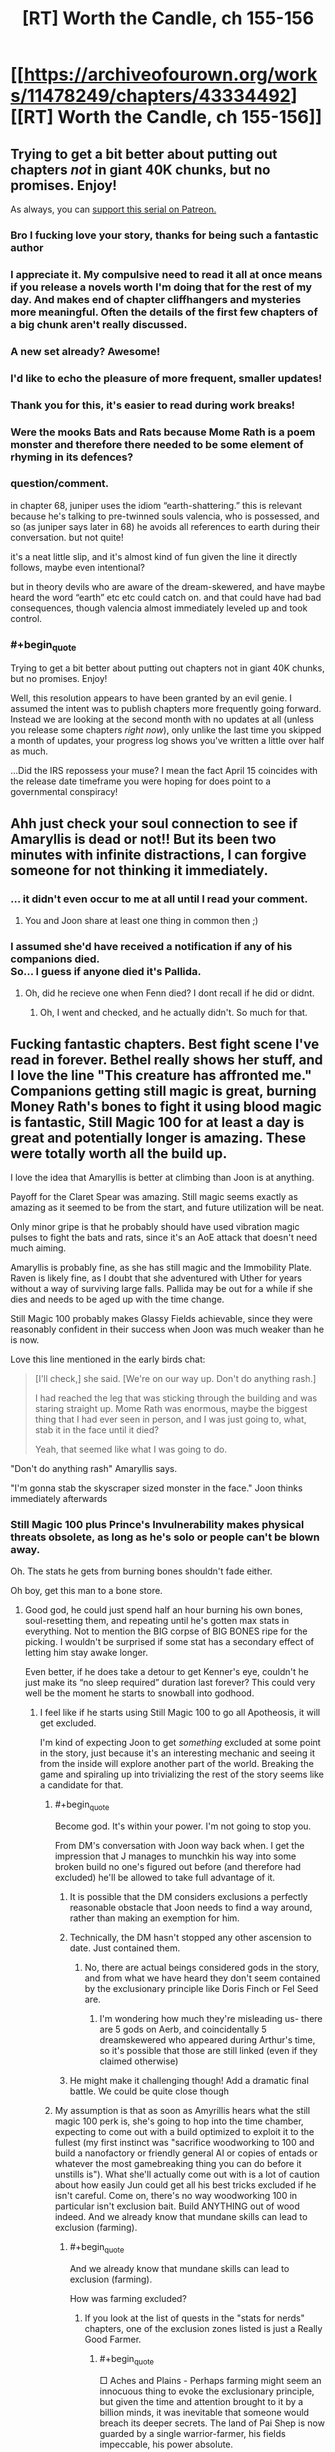 #+TITLE: [RT] Worth the Candle, ch 155-156

* [[https://archiveofourown.org/works/11478249/chapters/43334492][[RT] Worth the Candle, ch 155-156]]
:PROPERTIES:
:Author: cthulhuraejepsen
:Score: 236
:DateUnix: 1554077412.0
:END:

** Trying to get a bit better about putting out chapters /not/ in giant 40K chunks, but no promises. Enjoy!

As always, you can [[https://www.patreon.com/alexanderwales][support this serial on Patreon.]]
:PROPERTIES:
:Author: cthulhuraejepsen
:Score: 139
:DateUnix: 1554077614.0
:END:

*** Bro I fucking love your story, thanks for being such a fantastic author
:PROPERTIES:
:Author: ireallylikedolphins
:Score: 28
:DateUnix: 1554090563.0
:END:


*** I appreciate it. My compulsive need to read it all at once means if you release a novels worth I'm doing that for the rest of my day. And makes end of chapter cliffhangers and mysteries more meaningful. Often the details of the first few chapters of a big chunk aren't really discussed.
:PROPERTIES:
:Author: akaltyn
:Score: 20
:DateUnix: 1554113149.0
:END:


*** A new set already? Awesome!
:PROPERTIES:
:Author: chaos-engine
:Score: 18
:DateUnix: 1554087423.0
:END:


*** I'd like to echo the pleasure of more frequent, smaller updates!
:PROPERTIES:
:Author: phylogenik
:Score: 12
:DateUnix: 1554124484.0
:END:


*** Thank you for this, it's easier to read during work breaks!
:PROPERTIES:
:Author: elevul
:Score: 3
:DateUnix: 1554143161.0
:END:


*** Were the mooks Bats and Rats because Mome Rath is a poem monster and therefore there needed to be some element of rhyming in its defences?
:PROPERTIES:
:Author: sohois
:Score: 1
:DateUnix: 1554282032.0
:END:


*** question/comment.

in chapter 68, juniper uses the idiom “earth-shattering.” this is relevant because he's talking to pre-twinned souls valencia, who is possessed, and so (as juniper says later in 68) he avoids all references to earth during their conversation. but not quite!

it's a neat little slip, and it's almost kind of fun given the line it directly follows, maybe even intentional?

but in theory devils who are aware of the dream-skewered, and have maybe heard the word “earth” etc etc could catch on. and that could have had bad consequences, though valencia almost immediately leveled up and took control.
:PROPERTIES:
:Author: flagamuffin
:Score: 1
:DateUnix: 1555997571.0
:END:


*** #+begin_quote
  Trying to get a bit better about putting out chapters not in giant 40K chunks, but no promises. Enjoy!
#+end_quote

Well, this resolution appears to have been granted by an evil genie. I assumed the intent was to publish chapters more frequently going forward. Instead we are looking at the second month with no updates at all (unless you release some chapters /right now/), only unlike the last time you skipped a month of updates, your progress log shows you've written a little over half as much.

...Did the IRS repossess your muse? I mean the fact April 15 coincides with the release date timeframe you were hoping for does point to a governmental conspiracy!
:PROPERTIES:
:Author: Bramble-Thorn
:Score: 1
:DateUnix: 1556658165.0
:END:


** Ahh just check your soul connection to see if Amaryllis is dead or not!! But its been two minutes with infinite distractions, I can forgive someone for not thinking it immediately.
:PROPERTIES:
:Author: Memes_Of_Production
:Score: 84
:DateUnix: 1554084528.0
:END:

*** ... it didn't even occur to me at all until I read your comment.
:PROPERTIES:
:Author: CouteauBleu
:Score: 18
:DateUnix: 1554141288.0
:END:

**** You and Joon share at least one thing in common then ;)
:PROPERTIES:
:Author: Memes_Of_Production
:Score: 9
:DateUnix: 1554141652.0
:END:


*** I assumed she'd have received a notification if any of his companions died.\\
So... I guess if anyone died it's Pallida.
:PROPERTIES:
:Author: eltegid
:Score: 1
:DateUnix: 1554459860.0
:END:

**** Oh, did he recieve one when Fenn died? I dont recall if he did or didnt.
:PROPERTIES:
:Author: Memes_Of_Production
:Score: 1
:DateUnix: 1554478523.0
:END:

***** Oh, I went and checked, and he actually didn't. So much for that.
:PROPERTIES:
:Author: eltegid
:Score: 3
:DateUnix: 1554535963.0
:END:


** Fucking fantastic chapters. Best fight scene I've read in forever. Bethel really shows her stuff, and I love the line "This creature has affronted me." Companions getting still magic is great, burning Money Rath's bones to fight it using blood magic is fantastic, Still Magic 100 for at least a day is great and potentially longer is amazing. These were totally worth all the build up.

I love the idea that Amaryllis is better at climbing than Joon is at anything.

Payoff for the Claret Spear was amazing. Still magic seems exactly as amazing as it seemed to be from the start, and future utilization will be neat.

Only minor gripe is that he probably should have used vibration magic pulses to fight the bats and rats, since it's an AoE attack that doesn't need much aiming.

Amaryllis is probably fine, as she has still magic and the Immobility Plate. Raven is likely fine, as I doubt that she adventured with Uther for years without a way of surviving large falls. Pallida may be out for a while if she dies and needs to be aged up with the time change.

Still Magic 100 probably makes Glassy Fields achievable, since they were reasonably confident in their success when Joon was much weaker than he is now.

Love this line mentioned in the early birds chat:

#+begin_quote
  [I'll check,] she said. [We're on our way up. Don't do anything rash.]

  I had reached the leg that was sticking through the building and was staring straight up. Mome Rath was enormous, maybe the biggest thing that I had ever seen in person, and I was just going to, what, stab it in the face until it died?

  Yeah, that seemed like what I was going to do.
#+end_quote

"Don't do anything rash" Amaryllis says.

"I'm gonna stab the skyscraper sized monster in the face." Joon thinks immediately afterwards
:PROPERTIES:
:Author: sicutumbo
:Score: 53
:DateUnix: 1554078220.0
:END:

*** Still Magic 100 plus Prince's Invulnerability makes physical threats obsolete, as long as he's solo or people can't be blown away.

Oh. The stats he gets from burning bones shouldn't fade either.

Oh boy, get this man to a bone store.
:PROPERTIES:
:Author: Trezzie
:Score: 43
:DateUnix: 1554080645.0
:END:

**** Good god, he could just spend half an hour burning his own bones, soul-resetting them, and repeating until he's gotten max stats in everything. Not to mention the BIG corpse of BIG BONES ripe for the picking. I wouldn't be surprised if some stat has a secondary effect of letting him stay awake longer.

Even better, if he does take a detour to get Kenner's eye, couldn't he just make its “no sleep required” duration last forever? This could very well be the moment he starts to snowball into godhood.
:PROPERTIES:
:Author: meterion
:Score: 46
:DateUnix: 1554083230.0
:END:

***** I feel like if he starts using Still Magic 100 to go all Apotheosis, it will get excluded.

I'm kind of expecting Joon to get /something/ excluded at some point in the story, just because it's an interesting mechanic and seeing it from the inside will explore another part of the world. Breaking the game and spiraling up into trivializing the rest of the story seems like a candidate for that.
:PROPERTIES:
:Author: JustLookingToHelp
:Score: 58
:DateUnix: 1554088064.0
:END:

****** #+begin_quote
  Become god. It's within your power. I'm not going to stop you.
#+end_quote

From DM's conversation with Joon way back when. I get the impression that J manages to munchkin his way into some broken build no one's figured out before (and therefore had excluded) he'll be allowed to take full advantage of it.
:PROPERTIES:
:Author: meterion
:Score: 46
:DateUnix: 1554088435.0
:END:

******* It is possible that the DM considers exclusions a perfectly reasonable obstacle that Joon needs to find a way around, rather than making an exemption for him.
:PROPERTIES:
:Author: PM_ME_CUTE_FOXES
:Score: 48
:DateUnix: 1554093563.0
:END:


******* Technically, the DM hasn't stopped any other ascension to date. Just contained them.
:PROPERTIES:
:Author: GeeJo
:Score: 27
:DateUnix: 1554089101.0
:END:

******** No, there are actual beings considered gods in the story, and from what we have heard they don't seem contained by the exclusionary principle like Doris Finch or Fel Seed are.
:PROPERTIES:
:Author: Bramble-Thorn
:Score: 7
:DateUnix: 1554191021.0
:END:

********* I'm wondering how much they're misleading us- there are 5 gods on Aerb, and coincidentally 5 dreamskewered who appeared during Arthur's time, so it's possible that those are still linked (even if they claimed otherwise)
:PROPERTIES:
:Author: AnimaLepton
:Score: 4
:DateUnix: 1554267752.0
:END:


******* He might make it challenging though! Add a dramatic final battle. We could be quite close though
:PROPERTIES:
:Author: munkeegutz
:Score: 5
:DateUnix: 1554092836.0
:END:


****** My assumption is that as soon as Amyrillis hears what the still magic 100 perk is, she's going to hop into the time chamber, expecting to come out with a build optimized to exploit it to the fullest (my first instinct was "sacrifice woodworking to 100 and build a nanofactory or friendly general AI or copies of entads or whatever the most gamebreaking thing you can do before it unstills is"). What she'll actually come out with is a lot of caution about how easily Jun could get all his best tricks excluded if he isn't careful. Come on, there's no way woodworking 100 in particular isn't exclusion bait. Build ANYTHING out of wood indeed. And we already know that mundane skills can lead to exclusion (farming).
:PROPERTIES:
:Author: CaptainPlatypus
:Score: 6
:DateUnix: 1554214971.0
:END:

******* #+begin_quote
  And we already know that mundane skills can lead to exclusion (farming).
#+end_quote

How was farming excluded?
:PROPERTIES:
:Author: Serious_Feedback
:Score: 2
:DateUnix: 1554371287.0
:END:

******** If you look at the list of quests in the "stats for nerds" chapters, one of the exclusion zones listed is just a Really Good Farmer.
:PROPERTIES:
:Author: CaptainPlatypus
:Score: 3
:DateUnix: 1554384012.0
:END:

********* #+begin_quote
  □ Aches and Plains - Perhaps farming might seem an innocuous thing to evoke the exclusionary principle, but given the time and attention brought to it by a billion minds, it was inevitable that someone would breach its deeper secrets. The land of Pai Shep is now guarded by a single warrior-farmer, his fields impeccable, his power absolute.
#+end_quote

Huh.I guess the Horticulture skill is more worthwhile than at first glance.
:PROPERTIES:
:Author: Serious_Feedback
:Score: 6
:DateUnix: 1554388831.0
:END:


****** more likely this is what let Arthur get OP to begin with, and he's just hit the next level of challenges. I hope it's permanent.
:PROPERTIES:
:Author: wren42
:Score: 2
:DateUnix: 1554154520.0
:END:


***** END usually is sleep related, or CON.

Max STR, END, CON, INT, SPE, WIS, that won't actually increase skills, right? Just temporaaaaaa....rily increase the caps. On Skills. Such as Still magic. Oh.

At least with capped stats he won't be surprised or knocked out.

Can he still Still things on purpose to keep them even when asleep? Instinctive applies automatically, but can he still "Still" things and keep them stilled while sleeping?

Betting Harold pulls something to put him under~
:PROPERTIES:
:Author: Trezzie
:Score: 26
:DateUnix: 1554084872.0
:END:

****** Hell, start by just boosting your mental stats into the stratosphere, and then come up with the best plan you can from there 😛 and if you don't trust yourself to stick to the plan if/when the boosts wear off, that's what Spirit and Soul Magic are for!
:PROPERTIES:
:Author: CaptainPlatypus
:Score: 2
:DateUnix: 1554215450.0
:END:


***** #+begin_quote
  “The Elon Gar have a way to eliminate sleep,” she said. “The masters need ten minutes of quiet meditation a day, and that's it. This is the first time I've ever slept in full plate. I wasn't too impressed by the experience.”
#+end_quote

This could also solve the sleep issue.
:PROPERTIES:
:Author: GodKiller999
:Score: 12
:DateUnix: 1554172485.0
:END:

****** Raven likely know it too. Most of her race does, to get around the sleep-for-a-long-time problem.
:PROPERTIES:
:Author: GlimmervoidG
:Score: 1
:DateUnix: 1554321160.0
:END:


***** Can he reset the unicorn bones?
:PROPERTIES:
:Author: Empiricist_or_not
:Score: 2
:DateUnix: 1554088696.0
:END:

****** No, he can only reset his own bones via soul magic (and can't turn his bones into other bones, transplant new bones, etc etc etc).
:PROPERTIES:
:Author: meterion
:Score: 11
:DateUnix: 1554089017.0
:END:

******* Ah yes that's the one i'd forgotten, he said internal (to his armor I now get) and I was thinking of what he could do if he made his bones unicorn bones. Of course that's exclude!
:PROPERTIES:
:Author: Empiricist_or_not
:Score: 6
:DateUnix: 1554089369.0
:END:

******** Yeah, soul magic is easily one of the most OP magics in the setting. It's like 80% excluded, yet still reasonably scary.
:PROPERTIES:
:Author: ricree
:Score: 14
:DateUnix: 1554098913.0
:END:

********* It's effectively giving the player admin rights over their own character sheet and those of anyone they can touch.

The amoral munchkin player at the table is going to ruin a lot of sessions with that power until you close the loopholes.
:PROPERTIES:
:Author: GeeJo
:Score: 15
:DateUnix: 1554127744.0
:END:

********** Aka the Second Empire
:PROPERTIES:
:Author: IICVX
:Score: 5
:DateUnix: 1554156354.0
:END:


******** There might have been a time when they surgically implanted the unicorn bones.
:PROPERTIES:
:Author: NotTheDarkLord
:Score: 1
:DateUnix: 1554156767.0
:END:

********* Yes after re-reading he implanted the 3 smallest unicorn vertebrae in his stomach
:PROPERTIES:
:Author: Empiricist_or_not
:Score: 2
:DateUnix: 1554164063.0
:END:


******* He could probably reset other creatures bones if they were still alive while using them. Not necessarily a feasible solution, at least with any known useful creature, but possible.
:PROPERTIES:
:Author: ricree
:Score: 6
:DateUnix: 1554098848.0
:END:

******** If they can summon and contain another Mome Rath, it'd be a great source for on-demand physical godhood.
:PROPERTIES:
:Author: CoronaPollentia
:Score: 3
:DateUnix: 1554137007.0
:END:

********* Even with this buff (however long it lasts), they're still short of the point where that's a good idea.

Taking the creature down burned a number of expensive, difficult to replace resources, and even then there was a fair bit of risk and luck. They would probably succeed should they face one again (in this state), but it's not nearly certain enough to do unless the situation is especially dire (while still being amenable to summoning and fighting).
:PROPERTIES:
:Author: ricree
:Score: 8
:DateUnix: 1554137373.0
:END:

********** #+begin_quote
  (however long it lasts)
#+end_quote

The duration is infinite with Still Magic 100.
:PROPERTIES:
:Author: Lightwavers
:Score: 1
:DateUnix: 1554181862.0
:END:

*********** Duration is infinite, but it still has stop conditions.
:PROPERTIES:
:Author: ricree
:Score: 1
:DateUnix: 1554194382.0
:END:


******** By definition, anyone doing that would be a soul mage and could therefore soulfuck the unicorn he's farming bones from.
:PROPERTIES:
:Author: Serious_Feedback
:Score: 2
:DateUnix: 1554371452.0
:END:


******* He needs another unicorn as a pet so he could farm those bones.

Mmh... What about bones of a fancy deer with an inbuilt improbability drive?
:PROPERTIES:
:Author: kaukamieli
:Score: 6
:DateUnix: 1554127092.0
:END:

******** It doesn't have bones. It's just a deer shaped sack full of bullshit
:PROPERTIES:
:Author: MilesSand
:Score: 9
:DateUnix: 1554177385.0
:END:

********* Highly improbable, so yes.
:PROPERTIES:
:Author: kaukamieli
:Score: 3
:DateUnix: 1554185473.0
:END:


***** Can you explain the first sentence of your post? I've kind of lost track of all the magical interactions.
:PROPERTIES:
:Author: LazarusRises
:Score: 2
:DateUnix: 1554436090.0
:END:

****** Basically:

1. Use bone magic to drain/burn his bones for stat bonuses

2. Meta stilling keeps the stat bonus from expiring

3. Use essentialism to copy and paste undrained bones to replace his drained ones

4. Repeat as necessary.

Since previously we've seen that draining multiple bones imparts a higher stat gain, those gains must stack in magnitude, not duration. Therefore, doing this cycle enough times should give him arbitrarily high stats in everything but luck.

Some people on the discord though have argued since there's been no mention of an in-game timer for bone magic buffs meta stilling wouldn't be able to affect it, so who knows if it'd actually work like that.
:PROPERTIES:
:Author: meterion
:Score: 1
:DateUnix: 1554438495.0
:END:


**** Shouldn't they though? They seem like a resource to be spent rather than an effect with a duration. Otherwise Joon would still have Unicorn inmortality (does he?!).
:PROPERTIES:
:Author: eltegid
:Score: 4
:DateUnix: 1554138114.0
:END:


**** Also exhaustion rules tend to have durations
:PROPERTIES:
:Author: MilesSand
:Score: 1
:DateUnix: 1554177149.0
:END:

***** Some exhaustion rules depend on END or CON, which he can burn to keep.
:PROPERTIES:
:Author: Trezzie
:Score: 1
:DateUnix: 1554179762.0
:END:

****** Those still just give a bonus to the amount of time you can spend awake before moving to the next step of exhaustion don't they? My point is he doesn't get tired because of the duration in the rules.
:PROPERTIES:
:Author: MilesSand
:Score: 1
:DateUnix: 1554255418.0
:END:

******* Sure, but he can just take a bunch of END or CON from bones to indefinitely extend that time before the next step.
:PROPERTIES:
:Author: Trezzie
:Score: 1
:DateUnix: 1554257065.0
:END:


*** That fight was orgasmic and it read like a fun DND encounter in a nutshell. It did remind me to ask: does anyone else have any particular mood music for WTC? Just like DND campaigns are improved with fitting BGM, I've always liked reading long fantasy works with a complementary playlist that I come to associate with the story. Not in the sense of Pavlovian conditioning (because it was the music I was listening to while reading), but rather like a music director would choose fitting music for media.

For reference, I thought [[https://youtu.be/JYFU_RiefKk][this track was a great accompaniment to the MR fight]]. (edit: plus this [[https://www.youtube.com/watch?v=Ma-WJUidpRU][track from the same OST]]) I haven't found a /just-right/ playlist for WTC in general, but I do often listen to [[https://www.youtube.com/watch?v=-EWYk854uIs][this dungeon music compilation]].

P.S. I also like the metaphorical implication of Amaryllis being so good at climbing. I never thought about it before Joon put a number to her Skill, but she really is a model workaholic. Glass ceiling, get fucked.
:PROPERTIES:
:Author: nytelios
:Score: 17
:DateUnix: 1554087614.0
:END:

**** I dunno about mood, but the whole "fight against gigantic thing" made me think of first the [[https://youtu.be/sdxaNeRn1GA][Attack on Titan theme]] and then [[https://youtu.be/05p646nlYS0][Uninstall from Bokurano]].
:PROPERTIES:
:Author: Grasmel
:Score: 5
:DateUnix: 1554116025.0
:END:


**** I've been listening to [[https://www.youtube.com/watch?v=jX5LHq-GYZQ]["Mello's Theme B"]] from /Death Note/ while reading /Worth the Candle/ from the beginning. The only exception is the A Cypress Waits segments, where I listened to [[https://www.youtube.com/watch?v=VZxOoFeMcxo]["Silent Ground"]] from /Fire Emblem/ instead.
:PROPERTIES:
:Author: erwgv3g34
:Score: 3
:DateUnix: 1554122198.0
:END:


**** Normally, I have little idea what's going to be happening in a batch as I start it, so I don't do music, and the battles are normally short enough that I don't have time to queue something up.

This time, though, I listened to [[https://www.youtube.com/watch?v=JzmZOU5hVr8&list=RDJzmZOU5hVr8][one particular song]] from the Metal Gear Rising: Revengeance soundtrack. It was excellent.
:PROPERTIES:
:Author: PathologicalFire
:Score: 2
:DateUnix: 1554164875.0
:END:

***** That's why I prefer ambient music over lyrical or strongly emotional/amplified music because it's more all-purpose and gives less ear fatigue over long reads. Since WTC has consistently grim vibes, my go-to is the dungeon music niche.
:PROPERTIES:
:Author: nytelios
:Score: 1
:DateUnix: 1554166237.0
:END:

****** Yeah, that's a good point. Usually, if I have music on while reading, it's my whatever-I'm-listening-to-on-repeat-this-week list, but I figured this batch would have a sick fight scene, so I had something appropriate prepared.
:PROPERTIES:
:Author: PathologicalFire
:Score: 1
:DateUnix: 1554169675.0
:END:


*** Companions getting still magic? What does that refer to?
:PROPERTIES:
:Author: Memes_Of_Production
:Score: 2
:DateUnix: 1554084908.0
:END:

**** The use half his skills perk for loyalty 20
:PROPERTIES:
:Author: Empiricist_or_not
:Score: 20
:DateUnix: 1554085199.0
:END:

***** I remembered that, I just didnt think magic counted as a skill for that - then i recalled Amaryllis using soul magic, so oh yeah! I think its just been underutilized for anything relevant (besides that soul magic) so I forgot it as an application
:PROPERTIES:
:Author: Memes_Of_Production
:Score: 6
:DateUnix: 1554086280.0
:END:


** Ok, more thought out comment! I enjoyed that the core resolution of the "puzzle" of Mome Rath didnt actually depend on still or vibration magic. They helped him get up there and survive the consequences, no question, so the quest goals clearly connected to the (sub)Boss Fight. Yet the actual key was the blood spear and bloodlines powers, which he picked up this arc by...making friends. I appreciate how its these smaller and personal connections that continually make the actual difference - those points being put into social were probably well spent, and it might continue to be a good investment.

On a wider level, its very frequent for Mary to resent Joon for going off "impulsively", and thinking that he has no plan, and I feel like that misunderstands how thinking can work some time. Joon certainly did not have the "suck-bone-to-power-bloodlines" plan in mind when he first started climbing the leg, but he had all the parts in his mind - he knows he has multiple magics, that they will synergize *somehow*, and he just has to figure out the right way. This improvisational approach is often how plans in combat are going to have to work, given that its combat. I think its something she thinks can be "solved" with proper planning, but it actually cant, and going into a situation without a plan - but with the knowledge that you have enough pieces to devise one in the moment - is not in fact a bad play all the time.
:PROPERTIES:
:Author: Memes_Of_Production
:Score: 48
:DateUnix: 1554086806.0
:END:

*** To be fair to Mary, all climbing the leg got him was two burned unicorn bones and a few levels in Still Magic. If he had waited for an actual plan (rather than “start climbing, and hope I figure out something along the way”), he might've been in a better situation once he got up top.

On the other hand, maybe he wouldn't have been able to reach Still Magic 100 without those levels he got by killing bats.
:PROPERTIES:
:Author: sibswagl
:Score: 30
:DateUnix: 1554121643.0
:END:

**** I generally agree - Joon certainly isnt perfect, he could have been a bit more methodical. But the experience also gives him knowledge as well as levels - about their being mooks, about how it moves, how tough its skin is, etc. For an unknown beast like this you cant always sit back and make the plan, you learn by doing a lot. In this case he went about learning in a non-optimal way, I def admit that.
:PROPERTIES:
:Author: Memes_Of_Production
:Score: 7
:DateUnix: 1554146892.0
:END:


*** #+begin_quote
  Yet the actual key was the blood spear and bloodlines powers, which he picked up this arc by...making friends.
#+end_quote

also his decision making was helped a lot by reimer's advice on the system
:PROPERTIES:
:Author: akaltyn
:Score: 20
:DateUnix: 1554113463.0
:END:


** Still Magic 100, finally, things are going to start breaking.

Does that mean Prince's Invulnerability is active until he sleeps?

Oh hey, that makes Mary a dang good Still Mage till it wears off too, depending on how close they need to be!
:PROPERTIES:
:Author: Trezzie
:Score: 43
:DateUnix: 1554079689.0
:END:

*** From Chapter 80:

#+begin_quote
  “I got screwed on this deal,” said Fenn, folding her arms across her chest. No Symbiosis effect for her from the points I'd shifted over.
#+end_quote

Companions don't benefit from skill swap boosts, unfortunately.
:PROPERTIES:
:Author: Saintsant
:Score: 31
:DateUnix: 1554095922.0
:END:

**** Hmm. If he increases his mental stats that'll make the points permanent. Maybe then she will?
:PROPERTIES:
:Author: Trezzie
:Score: 4
:DateUnix: 1554096268.0
:END:


*** Further more does the lvl 80 virtue mean he didn't lose the stats he got for burning Mome Bones? Does it mean he can burn his own bones without having to fix them afterwards? Does it mean he can sacrifice skills without losing them? I feel like this half a pun-pun build.
:PROPERTIES:
:Author: WarningInsanityBelow
:Score: 22
:DateUnix: 1554085066.0
:END:

**** We all should know pun-pun build is going to come up; considering the title, how the candle is the second half of the pun pun build, not t mention the candle that was supposed to invoke Uther back at speculation . . .
:PROPERTIES:
:Author: Empiricist_or_not
:Score: 19
:DateUnix: 1554091345.0
:END:

***** Here's hoping June was unaware of Fallen London lore though.
:PROPERTIES:
:Author: Mr-Mister
:Score: 1
:DateUnix: 1554136723.0
:END:

****** A reckoning might be postponed for a bit
:PROPERTIES:
:Author: Krossfireo
:Score: 1
:DateUnix: 1554140287.0
:END:


**** I think burning bones would be a paid cost and still cause a deficit, because that's a willing paid deficit. The stilling soul would be more from memetic hazards.
:PROPERTIES:
:Author: Trezzie
:Score: 6
:DateUnix: 1554086056.0
:END:


*** Still magic 100 should be able to let him /still/ his sleep/wake cycle, right?
:PROPERTIES:
:Author: awesomeideas
:Score: 1
:DateUnix: 1554218731.0
:END:


** Ch 155

- Tagging this theory because if I'm right it might be a big deal What if Arthur's shared universe idea was a shared universe of all their campaigns, thus aerb

- The hint about the novels is probably the most substansive thing we've learned about Joon's parents other than the constant fighting. Heavily implying hardcore religious background?

- The antimemetic effect is a really cool idea for explaining how you can have classic horror movie style villains without having to explain why noone takes the obvious option of getting help

- What will become of a society raised in isolation based on Amaryllis's priorities?

Ch 156

- GODDAMN BATS!
:PROPERTIES:
:Author: akaltyn
:Score: 40
:DateUnix: 1554113159.0
:END:

*** [deleted]
:PROPERTIES:
:Score: 21
:DateUnix: 1554129136.0
:END:

**** That would make Arthur's life even more ironic. "I just /had/ to bring it up, didn't I?"
:PROPERTIES:
:Author: CouteauBleu
:Score: 11
:DateUnix: 1554141470.0
:END:

***** The implication is more that maybe he had something to do with the creation of Aerb, not so much the irony.
:PROPERTIES:
:Author: Revlar
:Score: 2
:DateUnix: 1554252245.0
:END:


*** I don't see why this antimemetic effect prevents you from getting help.

If you have a chain of command, anyone under you will come to back you up if you give them an order to meet you at x location prepared for a fight, gather these things, I can't say why. (Side note: Keenan had Kel help him with antimemes on the regular).

Unless the antimeme extends as far as to make that vague an order impossible to hear or remember.
:PROPERTIES:
:Author: lolbifrons
:Score: 6
:DateUnix: 1554250852.0
:END:


** Getting updates to this story feels like how Juniper describes the Level Up. Minutes of uninterrupted, incredible joy- and then the downtime starts, and you turn into an evil shell of a human willing to do anything for the next chapter.

Also:

*/Quest Complete: Mome Rath, the Forgotten - Mome Rath has fallen, his corpse evermore a record of his existence. (This quest cannot be repeated if another Mome Rath is summoned from beyond space and time.)/*

I do not like the sound of /another/ Mome Rath.

Although, if Joon's progression is anything like Uther's, it won't be long til he's ploughing through Mome Raths like they're the irritating time-wasters.

More like MOOK Rath, amirite?!
:PROPERTIES:
:Author: VilhalmFeidhlim
:Score: 75
:DateUnix: 1554079569.0
:END:

*** I actually love the sound of another Mome Rath. Tons of exp and they already know how to kill it. Plus huge bones for various uses.
:PROPERTIES:
:Author: sicutumbo
:Score: 31
:DateUnix: 1554079706.0
:END:

**** Yeah, like any RPG endgame, this is a suitable mook boss to summon to kill over and over. With the right equipment and knowledge of all his attacks, Juniper could kill him in 5 minutes with no casualties or consumption of any irreplaceable resource like the Unicorn bones.

​

Just summon him in some remote area and whack him down for the XP and loot.
:PROPERTIES:
:Author: SoylentRox
:Score: 20
:DateUnix: 1554085728.0
:END:

***** Dunno about loot, but most of the XP in WtC seems to come from completing quests rather than defeating enemies, and the quest for Mome Rath specifically says it can't be repeated.

Even in best conditions, I wouldn't expect Joon to get more than a couple more levels out of it, and this DM seems inclined to add unanticipated complications and EXP maluses for munchkinning.
:PROPERTIES:
:Author: blast_ended_sqrt
:Score: 31
:DateUnix: 1554096044.0
:END:

****** The bones seem useful, though. A bit big to be carrying around all the time, but I can imagine storing a few small ones in Bethel for use in case of a home invasion.
:PROPERTIES:
:Author: jiffyjuff
:Score: 14
:DateUnix: 1554096590.0
:END:

******* The bones are certainly a valuable resource. Grak said Mome Rath had "novel magic" - the antimemetic effect, or something else? Either way, it might be accessible or otherwise usable from the bones. I just think the DM is going to be rather hostile to a "let's summon an elder god several times for loot" strategy, not to mention the XP rewards from future Mome Rath kills could be minimal.
:PROPERTIES:
:Author: blast_ended_sqrt
:Score: 12
:DateUnix: 1554117623.0
:END:

******** Heck, the magic of the Moment rats could be /Hella/ useful, it's basically invisibility.
:PROPERTIES:
:Author: signspace13
:Score: 2
:DateUnix: 1556109895.0
:END:


******* I wonder if the finger-hair has bones. Those should be portable.
:PROPERTIES:
:Author: ricree
:Score: 11
:DateUnix: 1554098657.0
:END:

******** Yes but without the gigantic size, would they be more useful that normal bones?
:PROPERTIES:
:Author: GlimmervoidG
:Score: 5
:DateUnix: 1554122072.0
:END:

********* Who knows. At least some bonuses seem to be innate (unicorns, for example), so it's hardly unthinkable.

Worth testing, at the least.
:PROPERTIES:
:Author: ricree
:Score: 10
:DateUnix: 1554122966.0
:END:


********* I would expect them to have the antimemetic effect. Job could burn them for unnoticeability.
:PROPERTIES:
:Author: eaglejarl
:Score: 1
:DateUnix: 1554330915.0
:END:


****** Note that first level up came before "Quest completed" announcement. There are enough XP in Mome Rath's to get a level right now. Summon some more, Joon!
:PROPERTIES:
:Author: SvalbardCaretaker
:Score: 10
:DateUnix: 1554115202.0
:END:

******* I looked through the full story a while ago with ctrl+F. Funny thing, the same thing happened with Aumann before: "Aumann defeated, level up, quest complete, level up".

In both cases, the enemy defeat finished up a level that was partially complete to some unknown degree (possibly right at the threshold of the next one). Before Aumann, Joon had been complaining about a lack of level ups for a while. Both enemies were decently out-of-depth for them at the time, and the quest objective was to deal with that specific enemy. In that case, the kills might be well-rewarded, with the bulk of the XP still coming from the quest completion - this would be my preferred anti-cheese strat if I were the DM.

Joon's DM would probably also add extra complications to the fight if he tried to repeat it. So even if Joon /really/ needed the bones, I wouldn't expect it to work more than once more without getting horrendously difficult.
:PROPERTIES:
:Author: blast_ended_sqrt
:Score: 13
:DateUnix: 1554118949.0
:END:

******** Eh, suddenly empowering Mome Raths against bone magic seems like clumsy GMing. Better to make it so hard and dangerous (Harold) that no attempt is made the MC.
:PROPERTIES:
:Author: SvalbardCaretaker
:Score: 11
:DateUnix: 1554119070.0
:END:

********* Not giving them a defense against bone magic per se - that /would/ be quite cheap - but adding more mooks/complications that weren't encountered the first time around, that make it harder to get to the bones in the first place (which was only done the first time around through liberal use of unicorn bones and a Prince's Invulnerability). Or have something go wrong with the summoning.

Basically, the cheese plan would be subject to the Unspoken Plan Guarantee (in effect in WtC since it makes for a better story, and in effect in-universe since it makes for a better game). It worked the first time around because we didn't know it would - but if Joon and co. tried to cheese it, both [[/u/cthulhuraejepsen]] and the DM would be obliged to throw a spanner in the works.
:PROPERTIES:
:Author: blast_ended_sqrt
:Score: 11
:DateUnix: 1554122227.0
:END:

********** The encounter has to be made interesting if it /is/ an encounter. The alternative is narrative time compression - a montage in cinema - where you just say, "and then we summoned several and harvested their bones."

Kind of like how in Vampire the Masquerade you only run feeding scenes if they're /going to be/ interesting. That doesn't mean every feeding scene has to be interesting, just that they don't all occur on screen.
:PROPERTIES:
:Author: lolbifrons
:Score: 2
:DateUnix: 1554250630.0
:END:


****** Sure. But in any other RPG, this would be a promising way to hit the level cap.
:PROPERTIES:
:Author: SoylentRox
:Score: 1
:DateUnix: 1554127706.0
:END:


*** God dammit, Mook Rath is just too perfect.
:PROPERTIES:
:Author: PDNeznor
:Score: 3
:DateUnix: 1554098163.0
:END:


*** We fade through a time skip. In the meantime, a new area mysteriously appeared - the mome rath graveyard. Sensible people avoid it because of all the rampaging going on there. But somehow it just keeps filling up with mome rath corpses. Mary finds her way to the center. And there's Joon, capping off another skill with temporary points
:PROPERTIES:
:Author: MilesSand
:Score: 3
:DateUnix: 1554177710.0
:END:


** So, Harold was dismissed as a threat by Uniquities as there were no records of his appearances ever leading to disaster. It turns out that his modus operandi is to summon an antimemetic monster that nobody can think about outside of its area of effect. On reflection, perhaps there are a lot of [[https://alexanderwales.com/lost-city/][Lost Cities]] out there.

When it comes to disasters, we should have known that Harold, of all people, would hide the pain.
:PROPERTIES:
:Author: GeeJo
:Score: 71
:DateUnix: 1554088292.0
:END:

*** Or this is the first time he's been successful? He's gotten into an area full of trapped meditating minds that I don't think is available anywhere else.
:PROPERTIES:
:Author: RetardedWabbit
:Score: 37
:DateUnix: 1554090464.0
:END:

**** Or maybe you just think that because of the anti memetic effect
:PROPERTIES:
:Score: 28
:DateUnix: 1554105668.0
:END:

***** Maybe you're eating a sandwich right now, but you just don't realise it because it's actually an antimemetic sandwich.
:PROPERTIES:
:Author: Serious_Feedback
:Score: 1
:DateUnix: 1554390635.0
:END:


*** MR's antimemetic effect doesn't cause people to forget about the city, so unless Harold has a separate effect up its sleeve, Uniquities can still connect Harold's presence to disasters. They'd just never figure out how it was caused.
:PROPERTIES:
:Author: nytelios
:Score: 17
:DateUnix: 1554121450.0
:END:


*** #+begin_quote
  Harold, of all people, would hide the pain.
#+end_quote

Hey, I got that reference!
:PROPERTIES:
:Author: abcd_z
:Score: 16
:DateUnix: 1554094398.0
:END:

**** I did NAAHT! Oh hi Mark!
:PROPERTIES:
:Author: xartab
:Score: 4
:DateUnix: 1554120512.0
:END:

***** He's referencing [[https://knowyourmeme.com/memes/hide-the-pain-harold][Hide the Pain Harold]], a nickname given to a guy that shows up in many stock photos with a somewhat unconvincing smile.
:PROPERTIES:
:Author: abcd_z
:Score: 10
:DateUnix: 1554190397.0
:END:

****** That guy, of course! Thanks for the knowledge.
:PROPERTIES:
:Author: xartab
:Score: 1
:DateUnix: 1554206722.0
:END:


*** Ohhh... I didn't get that he summoned it.
:PROPERTIES:
:Author: kaukamieli
:Score: 2
:DateUnix: 1554127309.0
:END:


*** But they remember Harold, and they would see that there is a devastated city there. They would not remember Mome Rath, but that would make them even more likely to attribute the damage to Harold.
:PROPERTIES:
:Author: RRTCorner
:Score: 2
:DateUnix: 1554379099.0
:END:


** Hmm.

If Joon forgot about Mome Rath upon arriving on Aerb because of its antimemetic properties, I wonder why Arthur knew about it to include in the list of "dream-skewered" names.

I guess the simplest expansion is that Arthur defeated one.
:PROPERTIES:
:Author: Nimelennar
:Score: 30
:DateUnix: 1554087838.0
:END:

*** And then, what, hid the corpse?

Or, wait, the quest completed text said the corpse stands as evidence, implying that the effect is broken, and people can know about it. But evidently, if one /had/ been killed before, the species in general was still unknowable. ...So if the antimeme extends through external references, including Joon's own metaknowledge, where does it actually originate? Would the potential existence of future Momes Rath cause the party to forget this entire encounter anyway after a certain time or distance, independently of this guy's demise?

The obvious solution, narratively, would be that defeating Harold breaks the effect more thoroughly/permanently, possibly revealing a few Mome bodies at certain disaster sites, but, still. I think the information we have contradicts Arthur killing one, and it's about as likely that the conversation with Juniper was one of the last things he remembered from Earth.

But then that still doesn't explain why Arthur wasn't affected by the antimeme, /or/ how he could transmit that information at S&S, right?
:PROPERTIES:
:Author: Chosen_Pun
:Score: 11
:DateUnix: 1554099442.0
:END:

**** It's possible (even likely) that he got a virtue or entad that makes him immune to antimemes. Remembering the conversation he had with Joon days before his death would make it a hell of a foreshadowing, in that case.
:PROPERTIES:
:Author: GlueBoy
:Score: 23
:DateUnix: 1554109083.0
:END:

***** Grak says that the effect is wardable, and Uther was a warder. Maybe one day Uther warded himself against all outside magic, and that let him suddenly remember Mome Rath. And then wrote it down or something, maybe placed a permanent ward against the effect anchored to himself.

That speech he had in the mirror is a good candidate time for it. He was sitting under "uncrackable wards" and was presumably working on the list of things to test the dream skewered with.
:PROPERTIES:
:Author: sicutumbo
:Score: 18
:DateUnix: 1554127299.0
:END:

****** Wasn't there some life wards or something that just destroys anything living that touches the wards? Apply those to the flying house and fly through any Kaiju?
:PROPERTIES:
:Author: kaukamieli
:Score: 2
:DateUnix: 1554144286.0
:END:

******* Annihilation wards exist, yes. But they annihilate things with magic associated with them: blood, bone, and skin. Not muscle, organ, tendon, or ligament. It would be an effective weapon, but it wouldn't be an immediate win. Depending on if claws count as bones, which I doubt, it wouldn't even be a defense against Mome Rath's attacks.
:PROPERTIES:
:Author: sicutumbo
:Score: 4
:DateUnix: 1554147848.0
:END:


**** Or it could be that only a living Mome Rath on the same plane as you has the effect. This does not explain the lack of a quest notification, but they could be muted for immersion and/or flavor.
:PROPERTIES:
:Author: kurtofconspiracy
:Score: 1
:DateUnix: 1554749413.0
:END:


*** Nah. The simplest is that the antimeme is attached to the information, not the name - knowledge and experience of the creature. It's likely that neither Harold nor Mome Rath call themselves that.

It's included in the list because it was a good moment with his friend five days before his death and subsequent afterlife. Even if it didn't stick out all the time, it's a moment they shared on something that's deliberately utter gibberish.
:PROPERTIES:
:Author: narfanator
:Score: 6
:DateUnix: 1554143356.0
:END:

**** I agree that there has to be a threshold of knowledge to invoke the antimemetic effects, beyond just knowing the name (otherwise, the party wouldn't have been able to spend any time trying to figure out who/what Mome Rath was).

But Arthur knew more than just the name:

#+begin_quote
  “So movie two is all about the Mome Rath, this giant, skyscraper-sized beast, one that no one can think of unless he's there.”

  “Wait, memetic?” asked Arthur.

  “Antimemetic,” I said. “Totally different. He's got hair like fingers, he's got --”

  “What the fuck are you even on about with hair like fingers?” asked Arthur with a laugh. He could be loud. Previews hadn't started yet, and some people looked at us. “Prehensile hair?”

  “No,” I said. I held up a finger. “Okay, picture this finger as three links of a chain. Extrapolate that out for like, ten yards, then multiply it by a thousand. He's got a full head of hair, like fingers.” I stopped for a moment as a thought caught up to me. “But like, randomly rotating the angle of each knuckle in his finger-hair, I guess, so that it doesn't all go one direction.”
#+end_quote

Admittedly, Joon, having built the creature up to the point where it has stats and an ecology, would have more knowledge than Arthur, and it's certainly a possibility that Joon is over the threshold of "knows enough about what Mome Rath is to trigger the antimemetic effects" and Arthur isn't, but my personal feeling is that it seems, from just the above, like Arthur has plenty enough knowledge to trigger the effects.
:PROPERTIES:
:Author: Nimelennar
:Score: 5
:DateUnix: 1554149724.0
:END:

***** Um, we know Spirit can protect against memetic stuff, and Author was good enough at it to be ok with killing off every living practitioner (already learned what they knew) and used it to protect his party against some unspeakable memes that they had encountered.

So, he probably got good enough at some point in his journey to detect the antiemetic effect through his Spirit senses and protect himself from it, letting him remember the conversation with Joon.
:PROPERTIES:
:Author: Bramble-Thorn
:Score: 5
:DateUnix: 1554191893.0
:END:

****** #+begin_quote
  and Author was good enough at it to be ok with killing off every living practitioner (already learned what they knew) and used it to protect his party against some unspeakable memes that they had encountered.
#+end_quote

Speaking of which, there's got to be a /reason/ he wiped that knowledge out, that doesn't equally apply to soul magic.
:PROPERTIES:
:Author: Serious_Feedback
:Score: 2
:DateUnix: 1554372140.0
:END:


****** Yeah, that works as an explanation.
:PROPERTIES:
:Author: Nimelennar
:Score: 1
:DateUnix: 1554259112.0
:END:


***** Or mome rath didn't exist in Arthur's iteration because it wasn't built enough to be included at the moment he died.
:PROPERTIES:
:Author: MilesSand
:Score: 1
:DateUnix: 1554225406.0
:END:

****** That doesn't follow: Fel Seed existed for Arthur, and was part of the darker stuff Joon created because of Arthur's death, so obviously things can exist in Arthur's iteration despite not having been created when he died.
:PROPERTIES:
:Author: Nimelennar
:Score: 2
:DateUnix: 1554259020.0
:END:


****** A more likely scenario, considering it's in the list, is that there are discrepancies without explanation. Probably part of the cinematic universe foreshadowing. It seems we're moving towards a realization that Arthur knew more than Joon assumes
:PROPERTIES:
:Author: Revlar
:Score: 1
:DateUnix: 1554252486.0
:END:


***** But he didn't really know that one existed. His information was theoretical, not actual. There was no Mome Rath on the causal path that led to him knowing the name.

​

Oon the other hand, the Council did discuss the name Mome Rath, so they were capable of using the name, too, so it's also possible you can remember the name just fine while the effect wipes all other facts and Arthur was using only the name.
:PROPERTIES:
:Author: kurtofconspiracy
:Score: 1
:DateUnix: 1554749849.0
:END:


** I kinda expected the way to defeating Mome Rath to be cutting off his head, with Bethel acting as the Vorpal Sword. I guess not though.

Also, the quest completion confirms that Juniper was suddenly subjected to anti-memetic stuff the moment he was isekai'd. The quest had to have been there, but he just didn't realize it because he wasn't around Mome Rath until now.
:PROPERTIES:
:Author: Green0Photon
:Score: 29
:DateUnix: 1554081246.0
:END:

*** #+begin_quote
  [Do you have a quest?] asked Amaryllis as I continued my climb.

  “No,” I replied back. “Busy right now.”
#+end_quote

Doesn't this mean he could have gotten a quest when Mome Rath showed up and ignored the notification?
:PROPERTIES:
:Author: JusticeBeak
:Score: 18
:DateUnix: 1554087929.0
:END:

**** My guess is he got one long ago, but the anti-memetic properties of Mome Rath meant he couldn't realize that he had it. Once he got within a mile of him, it would be viewable, but he'd have to check his quest log to see it.
:PROPERTIES:
:Author: SpeculativeFiction
:Score: 40
:DateUnix: 1554094170.0
:END:


**** I presume he already had it, so he didn't get a notification, but that's why he said he was too busy to check.

My memory might be faulty, but at one point, didn't he get a ton of quests about dangerous things in the world? If so, he probably got Mome Rath then, missed it, and so never got it again during this fight.

If he had the time to check, I bet it would've already been there. I'm betting on him realizing it next chapter, since Amy wondered about it in this one.
:PROPERTIES:
:Author: Green0Photon
:Score: 12
:DateUnix: 1554088365.0
:END:

***** That list was specifically about empersoned exclusion zones (Fel Seed, Manifest, etc), which doesn't really apply to Mome Rath
:PROPERTIES:
:Author: TempAccountIgnorePls
:Score: 9
:DateUnix: 1554107210.0
:END:

****** [deleted]
:PROPERTIES:
:Score: 8
:DateUnix: 1554126391.0
:END:

******* Yeah probably when they mentioned Mome Rath's name he got a quest popup.
:PROPERTIES:
:Author: noneo
:Score: 2
:DateUnix: 1554409998.0
:END:


*** He hasn't gotten a quest since the meeting with the gm. If anything this confirms that new quests are hidden until completed now.

Or more likely just raises more questions.
:PROPERTIES:
:Author: MilesSand
:Score: 4
:DateUnix: 1554225648.0
:END:

**** He got a quest after his meeting with the DM. From Chapter 125:

#+begin_quote
  Quest Accepted: Tragedy of the Commons - Following the discovery of the Void Beast...
#+end_quote
:PROPERTIES:
:Author: sparkc
:Score: 3
:DateUnix: 1554259789.0
:END:


**** I think I like this explanation better than mine.
:PROPERTIES:
:Author: Green0Photon
:Score: 2
:DateUnix: 1554226389.0
:END:


** Amaryllis, Pallida, Raven.

#+begin_quote
  I was blown from Mome Rath's back, my body twisted by the blast just to the point of being mildly uncomfortable and no more. I was twirling so quickly that my brain would probably have been smeared around the inside of my skull, had Prince's Invulnerability not protected against that. I couldn't see anything but blinding white until I was well clear of Mome Rath, and even then, everything was whipping around so fast that I couldn't make sense of it until I'd applied still magic to stop my rapid rotation.
#+end_quote

Let's take votes for who dies and who lives, and how they live.

Amaryllis has the immobility plate. All she has to do is activate it before Prince's Invulnerability runs out and she stops the spin, then can just float down. Her not responding on Parson's Voice means she's either dead, unconscious or out of range of "Parson's Voice, would work on the scale of miles". Which is not impossible, but seems unlikely. If she wasn't able to activate the plate before the invulnerability ran out the spin would have rendered her unconscious and the fall would likely have killed her. She could theoretically have used half of Junipers still magic to stop the spin while still flying away, but that seems unlikely when she could activate the armor with just a thought.

The other two I'm less sure about. As far as I could tell, neither have an obvious method to stop the spin in 6 seconds, which honestly would likely kill them straight out as soon as their weren't invulnerable. And if not, it would at least knock them unconscious. I also don't think we know of any methods they have to stop long falls, but it seems likely that they both have something hidden away, which may or may not work with them unconscious.

So most likely case from a narrative point of view, they all get blown miles away but end up being fine and just take a while to get back. That lets us worry about them while Juniper is fighting Harold, but not overusing the "companion dies when you fight a big bad" narrative too much.

Small chance Pallida or Raven die, much smaller chance Amaryllis does.
:PROPERTIES:
:Author: Watchful1
:Score: 27
:DateUnix: 1554084029.0
:END:

*** Narratively (sorry), it's most likely the one with a convenient built-in resurrection.
:PROPERTIES:
:Author: nytelios
:Score: 21
:DateUnix: 1554088712.0
:END:

**** But we already have a child-bodied companion, I don't think getting another would be a good addition to the story. This would also reset her memories to an extent and remove a lot of the potential of the group getting to know her better as her current self.
:PROPERTIES:
:Author: RetardedWabbit
:Score: 8
:DateUnix: 1554089932.0
:END:

***** They technically have a time chamber, but the idea is distasteful. Not sure how non-tuung (much less a renacim) take to aging up in a single indoors location.
:PROPERTIES:
:Author: nytelios
:Score: 10
:DateUnix: 1554090596.0
:END:


***** Pallida is not technically a companion. Just a buddy, along for the ride.
:PROPERTIES:
:Author: nineran
:Score: 2
:DateUnix: 1554317622.0
:END:


*** Nah, Amyrillis won't die, the story just can't let her, I see it as far more likely that she was punted into some wards that stop her replying with Parson's voice. I can also see her being separated from Joon for awhile, she needs some time to develop as a character away from him, she got some when the soul mage hijacked, and that was great for her character development and progression, I can see her possibly having been captured and having to break her way out without Joon's help, this would challenge her over reliance on narrative, as the idea of her breaking free on her own is counter to the idea that this is solely Joon's story, and also give her some time to think about June from a less objective and more emotional perspective.

All of that and I will also be /supremely/ pissed if she dies, like, dropping the book level pissed, Fenn's death was tragic but had obvious benefits story wise, in teaching Joon how to healthily deal with grief and changing the dynamic between him and quite a few party members, Amyrillis' death would serve little purpose but to halt the stories progression until Joon found a new motivator, as she is more or less the driving force of the party, the person with ambition and foresight, even if Joon is nominally the leader.
:PROPERTIES:
:Author: signspace13
:Score: 24
:DateUnix: 1554087724.0
:END:

**** #+begin_quote
  he need some time to develop as a character away from him
#+end_quote

Uh, did you forget the time chamber? Because that was a /lot/ of time.
:PROPERTIES:
:Author: GaBeRockKing
:Score: 11
:DateUnix: 1554091958.0
:END:

***** That too, and it was also very good for her character progression.
:PROPERTIES:
:Author: signspace13
:Score: 9
:DateUnix: 1554093214.0
:END:


**** Remember she's prime candidate for DMPC
:PROPERTIES:
:Author: Revlar
:Score: 1
:DateUnix: 1554252570.0
:END:

***** We get her perspective too much for this to be really possible, she is too consistent and crucial to the actually narrative stakes of the actual Narrative (not the internal meta-narrative) for her to be a simple bait and switch character like that, I can see why Arthur's wizard friend was, cause he was the mentor and he was necessary to pick Arthur out of his slump after his whole performance troupe got slaughtered due to him, if I had to pick a GM PC in our group it would be a toss up between Solace and Finch, or maybe Pallida, in that order of possibility.

Edit: in the process of a re-read I am even more certain about the solace guess, and absolutely believe that Uther was right about Vervain, one of his lines in Bethel's story screams DM to me "I am curious to see his reaction when he sees you like that, it might be the push he needs." Or something close to that, as if he knew who tiff was and had some understanding of how Uther might react to her likeness.
:PROPERTIES:
:Author: signspace13
:Score: 6
:DateUnix: 1554253053.0
:END:


***** Bah, she's too pretty to die
:PROPERTIES:
:Author: icesharkk
:Score: 1
:DateUnix: 1554423588.0
:END:


*** #+begin_quote
  Instinctive Halting: So long as you're not stilling beyond your capacity, still magic will be applied automatically to any and all effects when it would be beneficial to you. For more information on intent and volition, see LUK rules. This effect applies only when you are conscious.
#+end_quote

Amyrillis has Still 50, so she's fine.
:PROPERTIES:
:Author: Trezzie
:Score: 12
:DateUnix: 1554094761.0
:END:

**** the half bonus doesn't apply to bumped skills, I think? someone up-thread quoted Fenn complaining about it.
:PROPERTIES:
:Author: sparr
:Score: 18
:DateUnix: 1554106094.0
:END:

***** Yeah, but if he buffs his mental stats it'll actually be a permanent level, so it would carry over. Just kinda depends on how the system responds to the minutia.
:PROPERTIES:
:Author: Trezzie
:Score: 4
:DateUnix: 1554106778.0
:END:

****** How far would he have to bump his mental stats to get a cap of 100?
:PROPERTIES:
:Author: sparr
:Score: 5
:DateUnix: 1554108751.0
:END:

******* wouldn't that be 50? its been a while, but I remember skills being capped at 2x main attribute or 3x secondary, whichever is lowest. man, the risen lands were a long time ago...
:PROPERTIES:
:Author: elysian_field_day
:Score: 4
:DateUnix: 1554120961.0
:END:

******** 3x main stat, 5x secondary stat. But we don't know that bone magic can be used to temporarily increase caps
:PROPERTIES:
:Author: sicutumbo
:Score: 3
:DateUnix: 1554127794.0
:END:


******* I did the math [[https://old.reddit.com/r/rational/comments/7zbyej/wiprt_worth_the_candle_ch_79_rule_zero/duohhko/][a while back]]. He needs 34/20 in the primary/secondary stats (with a freebie base of 2 at the start of the game) to hard cap a skill. The soonest he could have done it was at level 22 with a pure specialist build, but now that he's spread himself...it's not happening anytime soon. We also don't know what the primary/secondary stats are for Still Magic.
:PROPERTIES:
:Author: nytelios
:Score: 1
:DateUnix: 1554165148.0
:END:


****** No, It would still be a bumped skill. Until he actually trains it.

Doesn't all soul magic reverse?
:PROPERTIES:
:Author: Torlov
:Score: 3
:DateUnix: 1554122461.0
:END:

******* Only points over the cap. Problem was, he was usually capped.
:PROPERTIES:
:Author: Trezzie
:Score: 2
:DateUnix: 1554147016.0
:END:


**** IIRC the loyalty perk (synergy?) specifically doesn't work on perks.
:PROPERTIES:
:Author: CaptainPlatypus
:Score: 2
:DateUnix: 1554221831.0
:END:


*** I vote no deaths, but maybe Harold inside one of them that's unconscious?
:PROPERTIES:
:Author: RetardedWabbit
:Score: 3
:DateUnix: 1554090038.0
:END:


*** Why do you believe they are spinning?
:PROPERTIES:
:Author: LeifCarrotson
:Score: 2
:DateUnix: 1554085400.0
:END:

**** #+begin_quote
  I was twirling so quickly that my brain would probably have been smeared around the inside of my skull, had Prince's Invulnerability not protected against that.
#+end_quote
:PROPERTIES:
:Author: Watchful1
:Score: 17
:DateUnix: 1554085739.0
:END:

***** That doesn't mean they all are spinning the same amount. They've been thrown by an explosion. Probably some are spinning lots and some barely at all.
:PROPERTIES:
:Author: mcgruntman
:Score: 5
:DateUnix: 1554111063.0
:END:


** #+begin_quote
  [Prince's Invulnerability] could even stop void, though the mechanism was unclear.
#+end_quote

Let's be sure to file /that one/ away for later.

​

#+begin_quote
  Achievement Unlocked: Stronk

  Achievement Unlocked: Sanic the Hegehog
#+end_quote

😆

#+begin_quote
  Achievement Unlocked: More like Wuss Lord, amiright?
#+end_quote

These achievements are getting a bit sassy. What's "Wuss Lord" meant to be a play on?

#+begin_quote
  This quest cannot be repeated if another Mome Rath is summoned from beyond space and time.
#+end_quote

Let's not make a habit of it, then.

I notice that this caution /stops just short/ of tacitly confirming that /this/ one was summoned from beyond space and time.

#+begin_quote
  i-level
#+end_quote

Do we know what this is?

​

Also, echoing many others here already, yes, the higher-level still magic abilities are crazy. Stopped aging. (/Where/ are the pseudo-immortal still mages? Hiding? Seems reasonable.) And yet Meta Stilling seems /even more powerful/ as a utility.
:PROPERTIES:
:Author: adgnatum
:Score: 27
:DateUnix: 1554092181.0
:END:

*** Mome Rath was a World Lord.

Guess is item level.
:PROPERTIES:
:Author: Trezzie
:Score: 23
:DateUnix: 1554095169.0
:END:


*** #+begin_quote
  Do we know what this is?
#+end_quote

Impact-factor, I believe. See [[https://archiveofourown.org/works/11478249/chapters/38858123][Chapter 131]], Raven's commentary:

#+begin_quote
  “Impact factor analysis. It's part of entad studies at Speculation and Scrutiny. ‘Once the metric has been applied to a sample population of entads, it becomes clear that i-factor follows a power law, with high i-factor entads being more and more rare as i-factor increases. <...> However, this difference is not accounted for by distribution of effects alone, and in fact appears to only be fully explained by a combination of usage restrictions, timing restrictions, and identity restrictions. These restrictions occur in various entads at exactly the rates necessary to ensure rough adherence to the power law, despite the distribution of raw effects following its own quixotic pattern.' Translated, there's some apparent force at work which limits entads such that they can't be too strong, and it's /not/ along the lines you would expect.”
#+end_quote

Basically, how narratively important that entad is supposed to be.
:PROPERTIES:
:Author: Noumero
:Score: 16
:DateUnix: 1554102935.0
:END:


*** I couldn't help but wonder if the alternate outcome where Juniper saved only the top half of Valencia was secretly furthering the parallels, but this time with HPMOR instead of the original.
:PROPERTIES:
:Author: adgnatum
:Score: 12
:DateUnix: 1554092475.0
:END:


*** Item-level?
:PROPERTIES:
:Author: Making_Bacon
:Score: 2
:DateUnix: 1554097508.0
:END:


** This is some good shit. Still Magic OP, Plz nerf. But seriously the fight scene was incredible and this is an excellent pair of chapters.

--------------

The mention of the Needler here

#+begin_quote
  I had left a lot of Needler copies in him, but detonating them all seemed like it was unlikely to do anything.
#+end_quote

Made me go back and look it up in his kit (I hadn't paid much attention to this as a piece of his gear). It's probably intended to be a [[https://halo.fandom.com/wiki/Type-33_Guided_Munitions_Launcher][Halo reference]] of course. But I want to envision it, personally, as Devil May Cry 4's [[https://www.youtube.com/watch?v=PK6UaPnRYcc&t=45s][Lucifer]].
:PROPERTIES:
:Author: Escapement
:Score: 18
:DateUnix: 1554082358.0
:END:


** Unicorn bones really make for such great fight scenes. It's like a time loop, only shorter. Lots of considering possible options, searching for viable solutions to difficult problems, it's a nice match for [[/r/rational]] I think.

Someone should totally write a fic where the protagonist has a similar power in a fight-heavy universe (Narutoverse? Worm?).
:PROPERTIES:
:Author: CraftyTrouble
:Score: 18
:DateUnix: 1554128814.0
:END:

*** [[https://forums.sufficientvelocity.com/threads/worm-going-native.17415/][Going Native]] has an SI who is so terrified of accidently fucking up the timeline he triggers over it, with the ability to "turn back time" for five seconds or so. As far as self-insert stories go, it's pretty decent; the main character sounds more like a character from Brockton Bay than most Brocktonites in other fanfics.

[[https://forums.sufficientvelocity.com/threads/hindsight-bias-worm.12842/][Hindsight Bias]] has Taylor with a similar power.
:PROPERTIES:
:Score: 11
:DateUnix: 1554136394.0
:END:


** Typo thread here y'all
:PROPERTIES:
:Author: Inked_Cellist
:Score: 16
:DateUnix: 1554077591.0
:END:

*** c155:

#+begin_quote
  “Juniper isn't playing by Arthur's rules,” said Pallida. “We all agree on that, don't we?”
#+end_quote

Not a typo as such, but it seems odd for Pallida to call him Arthur, rather than Uther.
:PROPERTIES:
:Author: GeeJo
:Score: 15
:DateUnix: 1554079527.0
:END:

**** If any species is going to have cultural mores about referring to reincarnates by their original given name, it's going to be the renacim.
:PROPERTIES:
:Author: Trustworth
:Score: 20
:DateUnix: 1554081564.0
:END:


**** This was actually intended as a minor dig at Raven (e.g. reminding her that Uther was living a lie and never revealing anything about his origins), but is probably too subtle. Made it less subtle.
:PROPERTIES:
:Author: cthulhuraejepsen
:Score: 5
:DateUnix: 1554430794.0
:END:

***** Bit late, but the edited version uses 'I' rather than the third person of Amaryllis' PoV.
:PROPERTIES:
:Author: Saintsant
:Score: 1
:DateUnix: 1557973800.0
:END:


*** “I might be able to kill it,” said Bethel. “It doesn't appear to be immortal. Flesh and blood, to a warder's sight”

​

Missing full stop.
:PROPERTIES:
:Author: VilhalmFeidhlim
:Score: 8
:DateUnix: 1554079357.0
:END:

**** Fixed, thanks.
:PROPERTIES:
:Author: cthulhuraejepsen
:Score: 2
:DateUnix: 1554430792.0
:END:


*** Chapter 156:

#+begin_quote
  I've seen her map of the things internals.
#+end_quote

Should be "thing's".
:PROPERTIES:
:Author: erwgv3g34
:Score: 6
:DateUnix: 1554087720.0
:END:

**** fixed, thanks
:PROPERTIES:
:Author: cthulhuraejepsen
:Score: 2
:DateUnix: 1554430789.0
:END:


*** 155

+you want my Feigian outline of a dozen movies+

+couldn't find any reference for Feigian. Might be a personal word?+

there +were+ [was] the equivalent of several tons of undetonated ordinance
:PROPERTIES:
:Author: nytelios
:Score: 4
:DateUnix: 1554088410.0
:END:

**** Kevin Feige is responsible for the Marvel cinematic universe. The flashback takes place while Arthur and Joon are queuing to see Captain America.
:PROPERTIES:
:Author: GeeJo
:Score: 8
:DateUnix: 1554089351.0
:END:

***** Thanks, I couldn't work back to his surname either.
:PROPERTIES:
:Author: adgnatum
:Score: 2
:DateUnix: 1554091607.0
:END:


***** Ah, thanks! I didn't know that.
:PROPERTIES:
:Author: nytelios
:Score: 1
:DateUnix: 1554089692.0
:END:


**** Fixed, thanks
:PROPERTIES:
:Author: cthulhuraejepsen
:Score: 1
:DateUnix: 1554430787.0
:END:


*** Continuity error for time needed to enter soul, assuming that unicorn loops don't last 30 seconds long.

Joon entered his soul and started editing very quickly in the latest chapter, compared to description previously:

#+begin_quote
  “Meaning that if things go south, I have to come here to call on you?” I asked. “Which might not be possible. Time-to-entry for my own soul is down to half a minute, maybe less, but that's not feasible in an emergency. I'll keep you updated, when I can.”
#+end_quote
:PROPERTIES:
:Author: nytelios
:Score: 3
:DateUnix: 1554172350.0
:END:

**** Juniper was 1) burning PHY, which increased his SPD, which increased his ability to act quickly and 2) had an extra point into his MEN since making that statement. Should be enough to account for the increased speed, but it was one of the things that I was thinking about when writing that scene. (One of the problems with having only the skeleton of the system written down, rather than 200 pages of reference, is that I sometimes run into corner cases like that.)
:PROPERTIES:
:Author: cthulhuraejepsen
:Score: 4
:DateUnix: 1554430779.0
:END:


*** 155

#+begin_quote
  ( The Chronicles of Narnia
#+end_quote

Stray extra space there.
:PROPERTIES:
:Author: adgnatum
:Score: 2
:DateUnix: 1554091750.0
:END:

**** Bah, one of the artifacts of how AO3 handles emphasis tags (badly), fixed.
:PROPERTIES:
:Author: cthulhuraejepsen
:Score: 2
:DateUnix: 1554430784.0
:END:


*** 156

#+begin_quote
  using its fangs like a lance rather than try to bite me
#+end_quote

I think it's proper to omit 'try' (which would otherwise properly be 'trying').
:PROPERTIES:
:Author: adgnatum
:Score: 2
:DateUnix: 1554091755.0
:END:

**** fixed, ty
:PROPERTIES:
:Author: cthulhuraejepsen
:Score: 2
:DateUnix: 1554430782.0
:END:


*** In Ch 156, is Joon missing the "Double Overcapped" affliction for Still Magic?

#+begin_quote
  There were very few game effects with durations, at least so far as the revealed text went, and I would have to touch base with Reimer to see whether there was anything he'd failed to mention, but there were at least two that I was currently under: the Skilled Trade and Overcapped afflictions were reducing my bonus to Still Magic.
#+end_quote

In Ch 78, Juniper explained that for "The Sacrifice" for Essentialism 100, he intended to move points from PHY and SOC to KNO and WIS "for a cap of 70 on Essentialism", although it seems like he never actually did that, so his actual soft cap on Essentialism at that time was less than 70. Then in Ch 80, when he scraped out Fallatehr's Essentialism skill and "was up in the 180s for Essentialism", he became subject to a further affliction called "Double Overcapped":

#+begin_quote
  Scaphism came with another affliction as well, a point lost every ten minutes until they were gone, which meant that I had four afflictions eating away at my points at once, Skilled Trade, Overcapped, Double Overcapped (a larger penalty for being more than twice the cap), and Scaphism. I'd still have hours of time above 100, thanks to Fallatehr.
#+end_quote

If skills are "capped at three times primary or five times secondary, whichever is lower" (per Reimer in Ch 144), and Joon's highest primary attribute is MEN at about 13 (or anything less than 17) and highest secondary attribute is CUN/KNO/WIS at about 10, then he should have a soft cap of 39 to 50 on Still Magic. (Those figures based on stats reported in Ch 105 and a quick but not thorough skim through subsequent chapters.)

In Ch 156, he started with Still Magic 21+ and funnelled 81 points into it, plus whatever skill increases he had during unicorn time, so unless his soft cap on Still Magic is over 50 for some reason it seems like he should also be afflicted by Double Overcapped (which would in turn also be stilled by Instinctive Halting and Meta Stilling).
:PROPERTIES:
:Author: arunciblespoon
:Score: 2
:DateUnix: 1554303054.0
:END:

**** I'll be honest, I completely forgot about Double Overcapped. Added now.
:PROPERTIES:
:Author: cthulhuraejepsen
:Score: 5
:DateUnix: 1554430771.0
:END:

***** Thanks for clarifying! I think there's one more consequential correction: "there were at least two that I was currently under: the Skilled Trade, Overcapped, and Double Overcapped afflictions" -> "at least three".
:PROPERTIES:
:Author: arunciblespoon
:Score: 1
:DateUnix: 1554549036.0
:END:


*** [[/u/alexanderwales][u/alexanderwales]]

#+begin_quote
   “You may leave and come back, if you have pressing needs. Fenn left quietly, while Amaryllis stayed.
#+end_quote

Ch16, missing closing quote mark

#+begin_quote
  “Like hell,” said Fenn. “We can't risk having Joon heal you and it's another eight miles to Caer Laga, 
#+end_quote

And

#+begin_quote
  “As amusing as it might be to leave Joon twisting in the wind on this one, no, I haven't,” replied Fenn. “Let's get the hell out of here.”
#+end_quote

Ch20. Fenn should be saying "hells" instead of "hell"

#+begin_quote
  . “It's a variant, keyed to a word. It's new, discovered in the last few years, the Skin and Ardor didn't want it spreading because they thought it would weaken the trade, I wasn't even supposed to know about it.”
#+end_quote

Ch27, should be "Ink and Ardor" not skin

#+begin_quote
  The Li'o Temple was inviolable
#+end_quote

Ch153, but the same mistake appears multiple times here and in other chapters. It's the Li'o'te Temple, Li'o is the city.

A few other places it's mentioned:

#+begin_quote
  “The one death you probably heard about was a scandal, but that was because it happened inside the Temple of Li'o itself. 
#+end_quote

And

#+begin_quote
  “Is it the link between the Li'o Temple or the Rod of Whispers that doesn't transfer when you split?” I asked.
#+end_quote

Ch145
:PROPERTIES:
:Author: sicutumbo
:Score: 2
:DateUnix: 1555112588.0
:END:

**** Fixed them all, thanks!
:PROPERTIES:
:Author: Inked_Cellist
:Score: 1
:DateUnix: 1555467665.0
:END:


*** 143

“but she was very careful to seek out the good parts out,” -> “seek the good parts out” or “seek out the good parts”
:PROPERTIES:
:Author: linknmike
:Score: 2
:DateUnix: 1555459514.0
:END:

**** Fixed, thanks!
:PROPERTIES:
:Author: Inked_Cellist
:Score: 2
:DateUnix: 1555467719.0
:END:

***** Continuity: the sander's bow is described as taking thirty seconds to unstop in the story and ten seconds in Stats for Nerds 35: “Thirty seconds,” Fenn and I both said in tandem. 62: “Twenty-five mississippi, twenty-six mississippi --“ 138 (Stats for Nerds 2): Sander's Bow: A bow with a sandstone grip. When activated, arrows fired from it will appear to hang in the air for ten seconds before resuming its previous velocity.
:PROPERTIES:
:Author: linknmike
:Score: 1
:DateUnix: 1556347807.0
:END:

****** Paging [[/u/alexanderwales]] on that one
:PROPERTIES:
:Author: Inked_Cellist
:Score: 2
:DateUnix: 1556506394.0
:END:


*** *Chapter 155*

#+begin_quote

  #+begin_quote
    So where steampunk, cyberpunk, et cetera borrow from an era's aesthetic
  #+end_quote
#+end_quote

Et cetera, when abbreviated, ought to have a comma after it ends a list.

#+begin_quote

  #+begin_quote
    Investigating this phenomena
  #+end_quote
#+end_quote

Should be "these phenomena" or "this phenomenon".

#+begin_quote

  #+begin_quote
    whose edifice had been smashed and doors were hanging open
  #+end_quote
#+end_quote

Should be "whose doors".

 

*Chapter 156*

#+begin_quote

  #+begin_quote
    with the probability blade with abandon
  #+end_quote
#+end_quote

Probably ought to change one of the "with"s, too close together.

#+begin_quote

  #+begin_quote
    Sanic the Hegehog
  #+end_quote
#+end_quote

I don't know if this is a joke or if it's supposed to be Sonic and Hedgehog...

#+begin_quote

  #+begin_quote
    Mome Rath, the Forgotten defeated!
  #+end_quote
#+end_quote

Should have a comma after Forgotten.

#+begin_quote

  #+begin_quote
    I highly expected to be
  #+end_quote
#+end_quote

Should be "I'd" or "I had"; otherwise timing of the expectation is confusing.

 

(Edit for unclear formatting.)
:PROPERTIES:
:Author: sharikak54
:Score: 1
:DateUnix: 1554100763.0
:END:

**** I don't think that the one for 'et cetera' is correct. There's nothing special about 'et cetera', it's the same as 'and so forth', and there wouldn't be a comma there. Compare:

#+begin_quote
  “So where steampunk, cyberpunk, and so forth borrow from an era's aesthetic, you would borrow from their fictional characters?” asked Arthur. “I guess I can dig it. Seems like it would mostly end up lame rather than dumb.”
#+end_quote

vs.

#+begin_quote
  “So where steampunk, cyberpunk, and so forth, borrow from an era's aesthetic, you would borrow from their fictional characters?” asked Arthur. “I guess I can dig it. Seems like it would mostly end up lame rather than dumb.”
#+end_quote

[[http://cmosshoptalk.com/2018/05/22/an-update-on-using-commas-with-etc/][Chicago Manual of Style appears to agree with me.]]

Fixed all the others (though not Sanic, that's a meme).
:PROPERTIES:
:Author: cthulhuraejepsen
:Score: 3
:DateUnix: 1554431521.0
:END:


*** #+begin_quote
  began applying the Bloodline effect immediately, reducing his PHY and my own at the same time
#+end_quote

I don't remember quite enough about the details of what skill he's using but is this intended or was Joon /increasing/ his own PHY at the cost of Mome Rath's?
:PROPERTIES:
:Author: I_Probably_Think
:Score: 1
:DateUnix: 1554168565.0
:END:

**** Nope, the text for Bloodline, ch 51, states:

#+begin_quote
  Bloodline: When you have forced your blood into another person, you can use it to heal or harm them. Apply a bonus or malus of up to your POW/SPD/END to them, at the cost of your own, with five factor modifiers.
#+end_quote

Healing someone or hurting someone with Bloodline costs you your own attributes in return. Juniper is burning Mome Rath's bone to increase, his own PHY, then using Bloodline to apply a malus to both their END.
:PROPERTIES:
:Author: cthulhuraejepsen
:Score: 1
:DateUnix: 1554430775.0
:END:


** I wonder what the intended solution to killing the Mome Rath for a 5 man party would be. Presumably you'd want to outgrabe it somehow. Do something to the fingers? Turn its ecology against itself?
:PROPERTIES:
:Author: hyphenomicon
:Score: 17
:DateUnix: 1554087862.0
:END:

*** This. June munchkined the blood-bone combo to ultimately win but even with those tricks he would have been smeared across the sky several times without Prince's Invulnerability and unicorn bones. Really curious to see how some archetypical 5-man party would have done it, given it was moving faster than the speed of sound and they (probably?) wouldn't be able to just kill it from the inside.

I can think of a couple potential solutions, or maybe parts of solutions. As you mentioned, turning Mome Rath's weaponry or ecology upon itself, which they do in-story, sort of. Or managing to completely evade its notice, only killing the Bats and Rats; avoiding the red acid pores; and maybe something a next level up in terms of difficulty in the finger-hair until they find some sort of secret weak spot (although typing that out it sounds very video-gamey). Then Mome Rath isn't so much a boss in-itself but a living dungeon with a different more level-appropriate challenge awaiting at the end.
:PROPERTIES:
:Author: ivory12
:Score: 19
:DateUnix: 1554096663.0
:END:

**** Normal parties just conveniently stumbled over a one-time use version of the vorpal blade, after which it breaks.
:PROPERTIES:
:Author: SvalbardCaretaker
:Score: 11
:DateUnix: 1554115538.0
:END:

***** Vorpal blade natural target is Jabberwocky, so it's either not one-shot, or it shouldn't be used on MR
:PROPERTIES:
:Author: serge_cell
:Score: 15
:DateUnix: 1554128066.0
:END:


**** Imagine its hair fingers interlocking against each other in a growing clump that closes down the beast. Do some handwavy tie in to the hairy ball theorem too. You find a badly "combed" point and work from there, extending the knot outwards, finger chains interlocking to shut down whatever those hair fingers are doing for the body or it's ecology. Maybe somehow paralyzing the thing. The monster isn't topologically a sphere, but maybe its holes are where other party members come into play.

I like this because to me "outgrabe" has four weak connotations that work well with this victory condition. First, it makes me think of grabbing, which implies the fingers should be relevant. Second, "out-" makes me think of words like "outsmarted" or "outplayed", the implication being that you've beaten the monster at its own game in some respect, extending one of its qualities beyond the norm. Third, "grabe" reminds me of "groove", eg carving or combing. Fourth, the poem says that in the beginning when everything is good and nice and mimsy, the Mome Raths are "outgrabe". Not "defeated", or "dead", or "non-existent", or anything straightforward like the Jabberwocky having its head cut through and through, but some more specific technical term indicating they are no threat. It's most tempting to see that as implying total incapacitation.

The only other route I can see, if not utilizing either the fingers or ecology or both, would be some kind of self-powered memetic attack. Tricking the monster into forgetting what it's doing, or some such. But there aren't any obvious hooks for that.
:PROPERTIES:
:Author: hyphenomicon
:Score: 8
:DateUnix: 1554132066.0
:END:

***** Interesting you get those associations from outgrabe. For me, what comes immediately to mind is "grave," that and some idea of growth. "Outgrabe" by itself makes me think of a zombie thing of some sorts, or a spreading, cancerous parasite that is beyond its normal containment. In the poem, I read different connotations:

#+begin_quote
  All mimsy were the borogoves/And the mome raths outgrabe.
#+end_quote

That reads to me like a thing the Mome Rath is doing; although it does come after the Jabberwock is dead and I think is supposed to make one think of frolicking woodland animals (not moon-sized Kaiju).
:PROPERTIES:
:Author: ivory12
:Score: 1
:DateUnix: 1554217687.0
:END:


*** I don't think there's a canonical answer. If I was running a game like this, where I've got some very creative players with a massive grab bag of very flexible abilities, I'd just throw something crazy at them without any kind of plan at all.... after throwing at least the basic ways to fuck up player's plans (aka, mooks, etc).

MR is a giant whatsit. Clearly the first thing you need to do is get onto it, and you're going to try climbing it, so put some obstacles there. Then, through some unknown-to-me-means, you're now on it, so, throw some more obstacles there. Finally, once you start doing anything that'll work and dealt with everything else, explosion eye beam to break THAT plan. Although I might have gone with a dog shake, or flesh that flakes off, but whatevs.

Basically, instead of thinking up a solution and guiding players to that, block every solution you can think of and then hand your players abilities that let them out-creative you. Best way to GM, IMHO.
:PROPERTIES:
:Author: narfanator
:Score: 11
:DateUnix: 1554144466.0
:END:

**** I do something almost identical. I call mine the "deep end with a rope". A situation stacked against the player with no visible way to win. More or less what you described, Throwing extra complication as they come. But then I plan one single out. A clear (yet hard) path to win that they can't do without one extra bit, be it information, a person, a object or a change of terrain. It's my "Plan B".

If they can come up with a crazy plan, that is it. If they can't and the fight drag out, I "open up" the plan B and keep pressing on adversity. The important part is that no matter if I'm railroading or not, they need to work for whatever they are going for.
:PROPERTIES:
:Author: Allian42
:Score: 2
:DateUnix: 1554247910.0
:END:

***** Yah. I had the advantage that the game system I was working in ([[http://suffadv.wikidot.com/]]) gave the players abilities to write plot elements, so they could (and would) make themselves the rope and then use it.
:PROPERTIES:
:Author: narfanator
:Score: 1
:DateUnix: 1554251550.0
:END:


*** Ward weapon possibly based on Grak's commetns?
:PROPERTIES:
:Author: akaltyn
:Score: 3
:DateUnix: 1554113920.0
:END:


*** A 5 man level 20 DnD party would probably make pretty quick work of it. Nothing we saw of Mome except the limbs themselves would be 1-shot threats for high level characters, the rats can be AoEd down, especially if you have a non friendly fire point blank AoE. Once you get on top, it doesn't really have much it can throw against you. Then you just need to deal absurd amounts of damage, and you have plenty of kinetic/planar shenanigans capable of that under standard dnd rules.
:PROPERTIES:
:Author: Turniper
:Score: 2
:DateUnix: 1554171635.0
:END:


** If Joon doesn't use his temp-OP Still magic to go still the Doe's collapse, or at least discover a reason why he can't, then he's an idiot.
:PROPERTIES:
:Author: Serious_Feedback
:Score: 17
:DateUnix: 1554104949.0
:END:

*** If he doesn't steal the forever awake orb from the temple he's really an idiot.
:PROPERTIES:
:Author: Empiricist_or_not
:Score: 12
:DateUnix: 1554164480.0
:END:

**** That would be breaking the law, would require bypassing protections around an artifact that's critical to an Athenaeum's existence (and would be protected as such), and may well be reconiseable, which would basically put the world's biggest bounty on Joon's head.

And would take /time/ to steal. Join would be better off trying to claim the corpse of the Mome Rath, and use the END to stave off sleep.

Better yet, trade half the bones for an official bone-mage permit and a master-level teacher (who could also feed him the END from the bones more efficiently due to being master-level) - I'm guessing lv 100 bone magery would at /least/ double his bone-mage efficiency so it'd be worth the trade.

There's no sense pissing off The Powers That Be just for short-term gains.
:PROPERTIES:
:Author: Serious_Feedback
:Score: 6
:DateUnix: 1554358882.0
:END:


*** I think it still requires contact, but he can just ... have the bottle.
:PROPERTIES:
:Author: adgnatum
:Score: 1
:DateUnix: 1554269426.0
:END:


** #+begin_quote
  They had never set foot outside of Bethel. The small, cramped quarters had been their home for their entire lives. Amaryllis had provided them with conditions as good as possible, with free time and entertainment, gourmet food, and every other luxury that could reasonably be fit into the complex, but it was still a small world, and for all that they could read about the real world or ask their teachers about it, they had been looking at Aerb through a pinhole.

  “We're facing an emergency for which we need manpower,” said Amaryllis. “We're expecting hundreds or possibly thousands of casualties from a wide range of species. You'll be working triage, carrying out simple orders but often acting under your own recognizance, especially in terms of setting up ad hoc command structures.” She hoped that the vocabulary would be intelligible to them; it should have been, by the standards that she'd set for their age. “The threat we're responding to is ongoing. There's a danger out there.” And in here, even if you stay. “Do I have any volunteers?”
#+end_quote

For the Tuung, the day the Queen of the Outside World came in and sent them in a room full of agony, blood and death was the most exciting day of their life.

But for her, it was just quest #34.

#+begin_quote
  She hoped she looked the part of their leader; she checked in every year, always with attention paid both to her appearance and to the impression she was making.
#+end_quote

Must be an interesting interaction.

"Hello... Neuset, was it? How was your year?"

"We did so much stuff! We learned mathematics and physics and I even started combat training! I read all the books you gave me!"

"That's great."

"How about you? How was your day?"

"Ugh, I was sick. I tried to push through /The C++ Programming Language/, but I just couldn't stay focused. We ended up watching a movie."

#+begin_quote
  The group was mixed male and female, and thankfully, the females hadn't yet developed the ability to infect the males with their scent (which was bound to happen, and would need to be treated as the highest crime that a tuung could commit).
#+end_quote

I'm kind of curious how Mary intends to handle these situations.
:PROPERTIES:
:Author: CouteauBleu
:Score: 13
:DateUnix: 1554145393.0
:END:


** Uh, how is Mome Rath anti call in the cavalry? If it prevents communication outside it's effective zone, it's power is much more than simply anti memetic. If someone inside the zone says please come here, what's preventing people from responding?
:PROPERTIES:
:Author: CaptainMcSmash
:Score: 11
:DateUnix: 1554087768.0
:END:

*** It might be antimemetic in the sense that even information based on it can't be spread, so you cant call for general help because you are doing so because of it. You "randomly" calling for help is itself information that would not exist if mome rath had not appeared.

Presumably you could answer your weekly phone call from your mum and only be able to tell her how you broke up with your boyfriend etc.
:PROPERTIES:
:Author: hayshed
:Score: 11
:DateUnix: 1554094907.0
:END:

**** I reply to some other guy above more in depth along these lines so I won't repeat myself too much here.

If that's the case, it clearly has range greater than 1 mile, it should have functionally infinite range. If it does, it should be far more powerful than depicted. No one should be able to perceive the destroyed cities or casualties it leaves in it's wake lest it be discovered through inference. This makes even less sense so it's gotta be something else.
:PROPERTIES:
:Author: CaptainMcSmash
:Score: 1
:DateUnix: 1554097689.0
:END:

***** #+begin_quote
  If that's the case, it clearly has range greater than 1 mile, it should have functionally infinite range.
#+end_quote

It does. It has a range of everything /except/ for whoever is within a mile of itself. If the people you are trying to call in are outside its immediate presence, whatever you tell them from inside gets antimemed as soon as they hear it.
:PROPERTIES:
:Author: Bramble-Thorn
:Score: 2
:DateUnix: 1554193421.0
:END:


*** The antimemetic effect propagates with the signal. The message gets sent, it's just impossible for an outside observer to perceive it.

For a more in-depth look at this effect, read the short story [[http://www.scp-wiki.net/introductory-antimemetics][Introductory Antimemetics]].
:PROPERTIES:
:Author: abcd_z
:Score: 9
:DateUnix: 1554094670.0
:END:

**** I've already read the whole series.

The effect of Mome Rath doesn't seem to be as powerful, at least not how it's written. Grey's effect is powerful enough even after your dead and he's long gone, people won't notice the dead bodies (the logistics of this confuse me though).

But for Mome, people will still see the aftermath of his presence, the destruction and death. Even if something is scrubbing itself from your memory, if you see a destroyed city but no evidence to what caused it, you should be able to puzzle things out, like the rats and the sword, you can tell by inference.

If the effect only covers itself and not anything tangentially related, then messages not about it should work, such as a signal fire, or the flames of a burning city, or simply saying "come here."

If the effect covers everything within the 1 mile range and propagates with outbound information, for instance people don't notice phones ringing, letters sent, entads used or see the smoldering ruins of a destroyed city from a distance, then this description stops making sense because this functionally means infinite range which means it should work like Grey or the one in the later story that covers the whole world. Mome slowly wiping out city after city with no evidence of anyone or anything lost until Joon finally defeated it right now.

But if /that's/ the case, the world stops making sense. Wiping out cities would result in huge chunks of reality being jibberish. Books, maps, so many things would have chunks missing from it. Nothing about that works, so that's why I thought it had to be doing more than antimemetics to block messages.
:PROPERTIES:
:Author: CaptainMcSmash
:Score: 6
:DateUnix: 1554097302.0
:END:

***** #+begin_quote
  Wiping out cities would result in huge chunks of reality being jibberish
#+end_quote

Maybe it's /temporary/? It antimemetically cloaks everything within the one-mile radius around it, but only for as long as it is /within/ said radius: once Mome Rath enters a city, everyone outside forgets about it, but they would remember if Mome Rath exits it.
:PROPERTIES:
:Author: Noumero
:Score: 6
:DateUnix: 1554105925.0
:END:

****** Yeah I thought about that but didn't consider it any less jibberish. Consider the following, you're looking at a picture of the mayor of New York, you know this man, he was at your wedding, you have plans to see him to discuss state issues tomorrow. A second later you either can't see the portrait or wondering why you're looking at a portrait of a stranger. You go sit down and read an article about the top 5 most iconic American cities but there are only 4 listed, strange you wonder. Several hours later you suddenly remember New York is a thing as well as the people there. There are tens of millions of people with similar stories of suddenly forgetting things that would be impossible to forget during a time frame in which New York was destroyed by some unknown force. It becomes easy to figure out what the threat is on Aerb and now you even have a way of detecting attacks; by tracking the blank spots.

If Mome's antimemetic ability is too powerful, it truly doesn't work. It has to be a low intensity antimeme backed up by some kind of communication blocker, but even in that case, a response by the government should be possible since there are so many workarounds and loopholes.

I'm really just arguing for the sake of the interesting thought at this point. I don't mind at all and really enjoyed the chapter.
:PROPERTIES:
:Author: CaptainMcSmash
:Score: 2
:DateUnix: 1554112424.0
:END:

******* Hm. I'm thinking it's not just antimemetic, but... /anticognitive/.

With antimemes, given sufficient secondary evidence, you could figure out what they do: if you see a trail of destroyed cities, you would be able to infer the existence of an antimemetic monster.

But what if Mome Rath's deal is that not only does it erase memories of concepts, it /prevents you from figuring them out/? In that case:

All references to the affected city/people would be suppressed, and people outside would pick /any/ explanation for the inconsistency except the true one. You grabbed a blank paper by accident, the article's title contains a typo, you've never had a brother so you must have been thinking of your childhood friend instead, and so on.

Nobody outside would ever determine that a monster is on the loose. No effective response would be possible: first of all, because you won't be able to figure out that a threat even exists; second, because nobody would notice a blind spot if they encountered one (except post-factum, which is largely useless).

I'm sure /some/ kind of response would still be possible, by a sufficiently competent government, but I don't think the text states otherwise? Said response certainly wouldn't be /reliable/, and several cities would be destroyed for sure before even a pattern would be noticed.
:PROPERTIES:
:Author: Noumero
:Score: 3
:DateUnix: 1554115960.0
:END:

******** #+begin_quote
  All references to the affected city/people would be suppressed.. it prevents you from figuring them out?
#+end_quote

But dude, this just goes back to my point of reality no longer making sense. If you can't infer it, then that functionally means wiping whole cities out from history, memories, everything. And if you do that, then... then... I can't even.

Seriously, I don't know how to convey how insane that is. Imagine if every iota of information pointing to the existence of New York suddenly vanished. Plane routes, gas mains, pipe lines, internet cables, established infrastructure, roads, political structure, all of it just has to vanish from not only perception but also acknowledgement. Reality no longer makes sense at that point, no alternative explanation is sufficient. Inference of Mome has to happen, at which point the person realizing gets swallowed up by the effect too until everything is forgotten.
:PROPERTIES:
:Author: CaptainMcSmash
:Score: 1
:DateUnix: 1554117915.0
:END:

********* Well, yes, but so what? The effect isn't permanent, and it isn't contagious. Every time Mome Rath would enter a major city, it would cause millions of people to "notice" incompetent infrastructure planning, shortages of resources, power vacuums, signs of personal insanity, et cetera. Minor to moderate to major chaos, depending on how closely each individual person interacted with the city. Then, once it leaves --- a few hours later, likely --- everything would mostly go back to normal.

Why do you believe this isn't the case here?
:PROPERTIES:
:Author: Noumero
:Score: 3
:DateUnix: 1554119178.0
:END:

********** Wait what? I wanna check if I'm understanding you.

You're saying when Mome enters a city, the entire outside world forgets about that city and everything inside it, and that they come up with any explanation they can to wave away the inconsistency.

After Mome leaves the city, the outside world suddenly remembers the affected city again? Do they remember themselves noticing the inconsistencies or not?
:PROPERTIES:
:Author: CaptainMcSmash
:Score: 1
:DateUnix: 1554120673.0
:END:

*********** Yes. While objects are inside Mome Rath's sphere of influence, people can't remember/conceive of them. Once Mome Rath leaves, people remember them again, and they /do/ remember not remembering.

However, since Mome Rath himself is /always/ inside his own sphere of influence, nobody could ever conceive of him --- even though the civilization at large would quickly notice a trail of destruction and start trying to figure out the pattern, they will never /succeed/ at that.

*Edit:* Yes, I think this is the source of our disagreement. You think that /either/ Mome Rath permanently erases cities from everyone's memory, causing gradual end of the world, /or/ the civilization figures out that Mome Rath exists from secondary evidence, effectively negating its effect. But that's a false dichotomy: the anti-cognitive effect is temporary for cities, but permanent for the monster itself.
:PROPERTIES:
:Author: Noumero
:Score: 1
:DateUnix: 1554164660.0
:END:

************ The main reason I'm going down this path of rejecting this version of Mome non inference is because it spawns more questions than answers. I'm thinking Occams Razor has to apply and something simple is the right explanation.

See, I don't think it's a false dichotomy because the second part can't be a thing, or if it somehow is, that just makes this harder to make sense of.

1) A permanent anti-cognitive effect/no inference possible theory means cutting off hundreds of billions thoughts when they stray in a certain direction every day since every thought that concludes Mome/A thought preventing monster's existence has to be cut. Entire branches of logic must be prevented. This must be an all powerful, universal effect that leaves no trace and cannot be discovered.

How does this level of power match with his displayed level of power?

2) The effect must be this powerful because if people /remember/ not remembering, then the obvious conclusion is something took your memory. Everyone will reach this conclusion constantly. Even if it is simply /impossible/ to conceive of Mome/Any monster that prevents thinking about it, you should /still/ be able to conclude your thoughts are compromised, unless your saying the anti cognitive effect extends to the concept of thought tampering, which just makes Mome even more absurdly powerful.

It should be impossible to destroy a city, leave evidence of memory tampering in the entire world among every individual, and prevent the conclusion of 'something did that'. And if it somehow is possible to do that. Then there's no winning.

Edit: I just realized, logically you have to extend the power to include preventing the concept of thought tampering because if you're allowed to realize that something tampered with your memories, then that itself is inference of Mome's existence.
:PROPERTIES:
:Author: CaptainMcSmash
:Score: 1
:DateUnix: 1554172814.0
:END:

************* #+begin_quote
  I'm thinking Occams Razor has to apply and something simple is the right explanation
#+end_quote

Eh, sure, I also think that "it prevents communication with the outside world" is a simpler explanation. Like you, I'm just arguing for the sake of the interesting thought.

#+begin_quote
  How does this level of power match with his displayed level of power?
#+end_quote

I don't know, you tell me. Do you think it doesn't? The whole Aerb thing is probably a simulation, which means the DM can put in arbitrary rules detached from any "sensible" "power levels" as long as he can come up with /any/ internally consistent explanation (to avoid breaking people's Suspension of Disbelief).

E. g.: Maybe Mome Rath doesn't need to manually edit every thought process; maybe thought processes are connected to/informed by some universal "space of ideas", and what Mome Rath does is blocking certain areas within that space, thereby achieving a universal effect by "local" interference. (And he doesn't target the physical area around himself because he doesn't want to forget about himself.)

#+begin_quote
  Even if it is simply impossible to conceive of Mome/Any monster that prevents thinking about it, you should still be able to conclude your thoughts are compromised
#+end_quote

So? People will realize that there's a phenomenon which compromises their thought processes, and that it's probably related to the phenomenon that destroys cities. It's still pretty far away from the truth.
:PROPERTIES:
:Author: Noumero
:Score: 1
:DateUnix: 1554175881.0
:END:

************** #+begin_quote
  I don't know, you tell me. Do you think it doesn't?
#+end_quote

Well, I mean on the one hand, it would be a planetary scale effect compromising entire regions of thought space. And on the other, people close by can see and think about it clearly. Your explanation works, the DM could just be like, yeah this is how it works because I said so, but that's just unsatisfying.

#+begin_quote
  So? People will realize that there's a phenomenon which compromises their thought processes, and that it's probably related to the phenomenon that destroys cities. It's still pretty far away from the truth.
#+end_quote

Is it though?

I think it's functionally the same thing as inferring Mome's existence, which breaks down the logic of it all. You recognize that a phenomenon is compromising your thoughts, and that this phenomenon surrounds a small area and leaves physical destruction consistent with a large physical being smashing a city. Even if the two ideas are separate, used together they work to identify Mome and then it all breaks.
:PROPERTIES:
:Author: CaptainMcSmash
:Score: 1
:DateUnix: 1554176894.0
:END:


********* You would just think some other megathreat destroyed the city and call help. :P
:PROPERTIES:
:Author: kaukamieli
:Score: 1
:DateUnix: 1554127966.0
:END:


***** #+begin_quote
  Mome slowly wiping out city after city with no evidence of anyone or anything lost until Joon finally defeated it right now.

  But if /that's/ the case, the world stops making sense. Wiping out cities would result in huge chunks of reality being jibberish. Books, maps, so many things would have chunks missing from it.
#+end_quote

Nothing wrong with this theory - That's exactly what would have happened if Joon didn't stop it. It was /just/ summoned right then, so it didn't have a chance to wipe out cities previously and mess things up much. It was very legitimately a possible end of world scenario, with the world making less sense and nobody noticing.

I do think the first one is also possible, but we need more information on attempts to communicate.

​
:PROPERTIES:
:Author: hayshed
:Score: 4
:DateUnix: 1554111997.0
:END:

****** #+begin_quote
  Nothing wrong with this theory
#+end_quote

B-but there is! The world stops making sense.

OK so let's take the power to it's absolute extreme. Mome attacks and destroys a city. Your dad was one of the killed. When you look at family photos, not only can you not see him, but you glaze over the fact that there seems to be an invisible force holding you up. Payroll at work, his car, everything tangentially related to him is just glazed over and goes unnoticed even if you physically bump into it. No one ever asks about your father because that would spawn the thought "I have a dad obviously, why don't I remember him?" which leads to 'something took my memory of him'. Everyone that gets close to the ruins of the city is swallowed up by the effect and forgotten too. No one even notices the forest fires spreading from the city because that would lead to inference and all burnt land becomes more antimemetic deadzone. Any and all information pointing to Mome's existence is truly and utterly glazed over.

This is what /has/ to happen if it's not possible to infer Mome's existence.

If Mome is this powerful, why the heck is he turning /down/ his power when he gets into a city? Does he just have a really sporting attitude? He just wants to give the little guys a chance for once?
:PROPERTIES:
:Author: CaptainMcSmash
:Score: 1
:DateUnix: 1554113766.0
:END:

******* #+begin_quote
  This is what /has/ to happen if it's not possible to infer Mome's existence.
#+end_quote

Could intelligently rewrite memories to make sense. In the scp grey story everyone elses memories changed to fit a new narrative of the guy not existing, but the narrative had some holes of unlikely things happening, like the complex being massively undermanned. When Mome enters a city, people just look at it from a far(hear phone calls etc) and see business as usual, then your memory changes to your dad dying from an earthquake when Mome moves on and leaves the bodies behind. And there's no need to entirely erase people from existence to maintain the effect.

#+begin_quote
  If Mome is this powerful, why the heck is he turning /down/ his power when he gets into a city?
#+end_quote

Direct presence has the opposite effect? With the fact that Mome is summoned from somewhere, I'm guessing that the antimemetic effect is just part of their natural "biology" suited for a bizarre environment. Motives don't have to make sense here either, it's from bizzaro world.

​
:PROPERTIES:
:Author: hayshed
:Score: 3
:DateUnix: 1554115043.0
:END:

******** #+begin_quote
  Could intelligently rewrite memories to make sense.

  Motives don't have to make sense here either, it's from bizzaro world.
#+end_quote

If it intelligently rewrites memories to make sense, that means it has control over it's own power and how that power is exercised, so it would be a choice to turn the effect down rather than a byproduct of it's biology.

Also, evidence of an earthquake is very easy to recognize. It would be impossible to mistake the damage of a large multi legged creature striding through a city, impaling buildings and smashing it's way through in a specific path for earthquake damage. In fact, I'm struggling to come up with a memory it could rewrite that /wouldn't/ point to a large monster.

The reason I thought the person has to be swallowed up by the effect is because that person would become too thoroughly infested by nonsense that they would become inferant information. A person that visits a city destroyed by something that could only be a large monster who later leaves would have a gap in his memory, because he has to forget what he saw. If he has a gap in his memory, people put it together and we can't have that.

This is what I imagined when you said "It was very legitimately a possible end of world scenario, with the world making less sense and nobody noticing." An antimemetic threat that keeps swallowing up reality piece by piece whenever evidence of it spreads. It just keeps spreading because people can't help but notice and that's when it gets them.
:PROPERTIES:
:Author: CaptainMcSmash
:Score: 2
:DateUnix: 1554116565.0
:END:

********* Just so you know I've been putting out multiple theories and seeing what sticks, which is why I seem like I'm contradicting myself. Maybe I'll find one that solves all the problems.

#+begin_quote
  If it intelligently rewrites memories to make sense, that means it has control over it's own power and how that power is exercised, so it would be a choice to turn the effect down rather than a byproduct of it's biology.
#+end_quote

Oh I didn't mean that Mome itself did it, just that the effect was "smart" enough (like a computer program) to rewrite instead of erasing.

#+begin_quote
  Also, evidence of an earthquake is very easy to recognize. It would be impossible to mistake the damage of a large multi legged creature striding through a city, impaling buildings and smashing it's way through in a specific path for earthquake damage. In fact, I'm struggling to come up with a memory it could rewrite that /wouldn't/ point to a large monster.
#+end_quote

A) Could be memory of /another/ large monster, though arguably that is itself information about Mome, as you are narrowing down possibilities - this is kinda where logic breaks down you're right.

B) When Mome leaves people behind it, they have a fake memory (or memory hole) and suddenly find themselves in a ruined city with no idea of how it happened, with the happy city in one direction morphing into the ruined city before their eyes as Mome moves away.

#+begin_quote
  If he has a gap in his memory, people put it together and we can't have that.
#+end_quote

Inferences could be allowed. I'm starting to think it's either a stupid strong power as reality appears to break down for people and they can't think, or a "relativity" weak one where a lot of inferences can be made, like you would quickly be able to work out it has lots of long legs and that it's big.

#+begin_quote
  An antimemetic threat that keeps swallowing up reality piece by piece whenever evidence of it spreads. It just keeps spreading because people can't help but notice and that's when it gets them.
#+end_quote

Yeah like that.
:PROPERTIES:
:Author: hayshed
:Score: 1
:DateUnix: 1554117875.0
:END:

********** Lol, honestly I just want the author to straighten things out and say, oh yeah it also can do this. But I am having fun with thinking this through. Your end of the world scenario is actually terrifying. I keep thinking about the idea of a creature that uses every stray bit of information pointing towards it as a fishing line to reel people in. You can't fight it, you only lose.

#+begin_quote
  Oh I didn't mean that Mome itself did it, just that the effect was "smart" enough (like a computer program) to rewrite instead of erasing.
#+end_quote

Yeah this works. The DM could be the programmer of whatever AI runs the effect.

#+begin_quote
  Inferences could be allowed. I'm starting to think it's either a stupid strong power as reality appears to break down for people and they can't think, or a "relativity" weak one where a lot of inferences can be made, like you would quickly be able to work out it has lots of long legs and that it's big.
#+end_quote

Yeah this is the key thing for me. I just want to know if inference from the outside can be made. If you can, then it's not that big a deal. Just a big monster. If you can't, it's fucking broken and wrecks the world.
:PROPERTIES:
:Author: CaptainMcSmash
:Score: 2
:DateUnix: 1554118954.0
:END:


*** Because unless you've got the political power to call in a fully loaded army for /no reason at all/ then you aren't getting support.

Maybe Uther could mobilize an army on his say-so, but nobody else is able to bring up an army without any reason, and it being literally impossible to share the reason. Maybe you could lie and say it's an <x> invasion, where <x> is some non-antimemetic threat, but you might not even be able to do that.
:PROPERTIES:
:Author: xachariah
:Score: 19
:DateUnix: 1554091701.0
:END:

**** That's not what I'm getting. I mean it supposedly is preventing communication to the outside world. Joon says "Phones and entads dont work."

I'm saying it's powerset goes beyond antimemetic if it's doing that, like implausibly large area warding against communication, or reality warping or something else. I don't see how you can get those effects with just antimemetics.
:PROPERTIES:
:Author: CaptainMcSmash
:Score: 4
:DateUnix: 1554092227.0
:END:

***** From 155:

#+begin_quote
  they'll simply forget that the threat exists, not just forget, but they won't be able to puzzle it out from the evidence that's sitting in their notebooks.
#+end_quote

The antimemetic effect works on induction as well. It might not literally block communication, but it prevents anyone from outside it's zone from thinking about it even in the abstract. You call someone, talk to them, describe Mome Rath only as a large creature that needs to be fought, and the person ends the call with absolutely no recollection of what happened or even the ability to deduce that there was something strange happening. The other person might even forget what you're saying as you're speaking, so they end the call because they think it's just silence on the other end, the words you're saying not even able to make into short term memory.

If what I'm thinking Joon is implying is correct, it's a ludicrously powerful effect, but that's fitting.

That's why he's glad that the Mome Rats have a much weaker effect. He can't notice them, but he can deduce where they are based on where he was hit from and where his weapon takes on a static form. If they had Mome Rath's full ability with no minimum range to the effect, he would be completely unable to think that there was anything off about his health points steadily dropping lower.
:PROPERTIES:
:Author: sicutumbo
:Score: 11
:DateUnix: 1554129221.0
:END:


*** I agree with this, and had the same thought. I think it *must* block communication, and that was simply not mentioned. Also explains how surprised Joon is at Finch showing up, since no one *can* be notified from the outside and he didnt know he was already present.
:PROPERTIES:
:Author: Memes_Of_Production
:Score: 5
:DateUnix: 1554089377.0
:END:

**** From the looks of it, Finch and his team got in to the city in response to the ethics teacher's dilemma. The fact that there was an immediate kaiju attack afterward is probably a total coincidence to him.
:PROPERTIES:
:Author: PDNeznor
:Score: 6
:DateUnix: 1554099713.0
:END:

***** I think it seems like he is very abreast of Harold - I think that is his primary motivation for being in the city. The ethics teacher seems obviously involved in that issue, so certainly its related. So while he isnt there for Kaiju, he is likely there for the kaiju's cause.
:PROPERTIES:
:Author: Memes_Of_Production
:Score: 5
:DateUnix: 1554102323.0
:END:


*** #+begin_quote
  “Antimeme,” I said to Amaryllis as I ran toward it. “If we leave the area, we'll forget about it, and we won't be able to tell anyone. Phones and entads won't work.”
#+end_quote

Per Juniper. It is entirely possible they're somewhat misusing memetic terminology, but that's the concrete description of its effect.
:PROPERTIES:
:Author: LupoCani
:Score: 2
:DateUnix: 1554211904.0
:END:


** #+begin_quote
  “I want to kill it,” said Bethel, staring down at her display as though there was nothing else in the world that mattered. “This creature has affronted me.”
#+end_quote

I love Bethel.
:PROPERTIES:
:Author: AStartlingStatement
:Score: 27
:DateUnix: 1554080409.0
:END:

*** Technically, she /did/, right? She dealt the killing blow.
:PROPERTIES:
:Author: narfanator
:Score: 12
:DateUnix: 1554144051.0
:END:


** What a fantastic chapter! The fight against Mome Rath was a great payoff.

Still magic 100 seems overpowered -- you can now easily get essentialism 100 back and keep it there (or another good option would be bone magic 100, with the gigantic Mome Bones). Presumably, sleep deprivation is a physical ailment which can be relieved by bone- or blood-magic, so Joon should be able to stay awake forever -- after all, if END lets you "go on forced marches", it should let you stay awake for longer. It would definitely be a good move for a little while to upgrade the party with souped up skin magic.

​

Repeated skilled-trades which are locked in by still magic seems like an excludable combination

​

The fact that Harold is different from Mome Rath is a bit surprising! I don't see the cause-> effect that made MR show up anymore. It makes the appearance of Finch a bit suspicious...

​

Why didn't Joon still the air around his party members to keep them in one place?

​

Burning Mome Bones for MEN might not be a bad idea, briefly- just to see what would come out
:PROPERTIES:
:Author: munkeegutz
:Score: 26
:DateUnix: 1554081038.0
:END:

*** If I understand things right, Harold invades people and takes them over, once he grabbed enough people he makes them do the hum-drone, which is (part of?) a ritual to summon a Mome Rath. The way Finch and co. talk about him, Harold doesn't directly try to end the world, but rather heralds(lol) a world-ending threat by summoning/activating/etc it.
:PROPERTIES:
:Author: meterion
:Score: 31
:DateUnix: 1554083524.0
:END:


*** #+begin_quote
  Burning Mome Bones for MEN might not be a bad idea, briefly- just to see what would come out
#+end_quote

It might also be a very bad idea. One of his previous MEN boosts required a system restart of his brain to keep his personality intact.
:PROPERTIES:
:Author: GeeJo
:Score: 22
:DateUnix: 1554082512.0
:END:

**** meh that's OK! They're already in emulation mode now
:PROPERTIES:
:Author: munkeegutz
:Score: 13
:DateUnix: 1554092656.0
:END:

***** Yeah, but it might count as losing consciousness and therefore everything is dropped.
:PROPERTIES:
:Author: Grasmel
:Score: 2
:DateUnix: 1554190846.0
:END:


*** #+begin_quote
  Why didn't Joon still the air around his party members to keep them in one place?
#+end_quote

Still magic has a range of touch.
:PROPERTIES:
:Author: Audere_of_the_Grey
:Score: 21
:DateUnix: 1554082558.0
:END:

**** He is touching the air, which is touching other air, etc. It's really a question of how flexible is still magic at those levels
:PROPERTIES:
:Author: munkeegutz
:Score: 4
:DateUnix: 1554092594.0
:END:

***** The density of air is way too low for this to work without a few levels of bullshitting via Six-Eyed Doe loyalty. Maybe Joon could do this in the ending after he fucks the deer in the climax (As predicted by the geniuses in the AW Discord), but until then I wouldn't count on it.
:PROPERTIES:
:Author: FireHawkDelta
:Score: 20
:DateUnix: 1554099398.0
:END:


***** I feel like that's how you get still magic excluded.
:PROPERTIES:
:Author: vaegrim
:Score: 2
:DateUnix: 1554112904.0
:END:


**** Are you sure? I thought in the desert city, the still mage was stilling bullets in flight and the air around himself.
:PROPERTIES:
:Author: xachariah
:Score: 1
:DateUnix: 1554160897.0
:END:

***** He was likely stilling bullets and wind as they contacted him.
:PROPERTIES:
:Author: Audere_of_the_Grey
:Score: 1
:DateUnix: 1554161891.0
:END:

****** Looks like I misremembered the fight. I thought he had been freezing the air around him and joon, by stilling all the kinetic energy from the air, but it was an effect joon did to freeze things.
:PROPERTIES:
:Author: xachariah
:Score: 1
:DateUnix: 1554165124.0
:END:


*** Still Magic 100 is definitely a game-changer (literally). This virtue and its force-multiplying synergy with Essentialism 20 was the axle needed to catapult him in power to match the coming challenges because otherwise he was never going to get enough levels to reach his caps naturally, with how fast threat levels have been escalating. It's almost certainly exclusion-worthy, were it anyone but Joon to unlock it (not that it'd be easy without a GUI), but I'm guessing narrative armor protects him from this.

Harold's the one whose infected mindslaves summoned MR ("chorus is ripe"). Finch obviously didn't know about the antimemetic MR, but judging by Lartin showing up, he already knew or suspected that Harold was active in Li'o and Lartin was Uniquities' agent on the ground.
:PROPERTIES:
:Author: nytelios
:Score: 14
:DateUnix: 1554086684.0
:END:


*** Essentialism? Nah. Go for Woodworking 100. Since you can make anything out of wood, carve a living replica of Uther at the height of his power. Carve a soul for Valentia. Carve duplicate entads. (This depends strongly on how far "carve anything" can be stretched.)
:PROPERTIES:
:Author: MereInterest
:Score: 31
:DateUnix: 1554089101.0
:END:

**** This is a staggeringly good idea. Carve a body which is capable of receiving Fenn's soul as well
:PROPERTIES:
:Author: munkeegutz
:Score: 18
:DateUnix: 1554092712.0
:END:

***** Thank you. Normally, I'd say that it is a ridiculous idea that the GM would slap down in an instant. However, Reimer did say that there was a massive argument as a result, implying that it was a massive breaking of the system, so there is precedent to it.

The downside is that Joon removed Woodworking back in his first foray into his soul, so he'll need to put it back in order to put any points to it. It looks like this should be possible by using Partial Stilling to freeze only some portions of his soul while editing the others.
:PROPERTIES:
:Author: MereInterest
:Score: 17
:DateUnix: 1554093990.0
:END:


**** Carve a better game system, carve wish granting lamps
:PROPERTIES:
:Score: 10
:DateUnix: 1554117890.0
:END:


*** #+begin_quote
  Repeated skilled-trades which are locked in by still magic seems like an excludable combination
#+end_quote

I wonder how that would be excluded though. Exclusions always seem to target specific powers or magics. Breaking the game using the still magic virtue involves several different game mechanics. What would be excluded? The simplest way to disallow it would be to just change the level 100 virtue, but, nothing like that has actually ever happened before for Juniper, he's never been penalized for exploiting the rules by the rules being changed. The only times the rules changed were when his mind was being overidden. Other than that, he's been allowed to do what he wants with the game layer.
:PROPERTIES:
:Author: 1011686
:Score: 11
:DateUnix: 1554089442.0
:END:

**** Little slices of Essentialsim have been excluded - I expect we would see a mini-exclusion here. But it's unlikely! I think the GM will either allow it or add an external barrier to effective use.
:PROPERTIES:
:Author: munkeegutz
:Score: 10
:DateUnix: 1554093055.0
:END:


*** I don't think MR /was/ Harold. I'm still thinking it's the anti-meme Joon /fed/ to Harold, that finally got presence in enough minds that it could do the thing. Harold was a just a conduit.
:PROPERTIES:
:Author: narfanator
:Score: 3
:DateUnix: 1554143853.0
:END:


** Do level ups still fully heal Joon?
:PROPERTIES:
:Author: Shaolang
:Score: 10
:DateUnix: 1554124467.0
:END:

*** That probably removes the debuff making him need to sleep for a week after the chamber entad !
:PROPERTIES:
:Author: CrystalShadow
:Score: 8
:DateUnix: 1554174995.0
:END:


*** No more dizzy from blood loss, then.
:PROPERTIES:
:Author: vimefer
:Score: 2
:DateUnix: 1554211411.0
:END:


*** Actually a super important question - he said he felt nothing, which is strange given that he should have felt the health bump. Of course he is primarily referring to the euphoria, but to not even mention health is a little strange.
:PROPERTIES:
:Author: Memes_Of_Production
:Score: 2
:DateUnix: 1554756097.0
:END:


** #+begin_quote
  I sat down beside him and patted him on the shoulder. “It's fine,” I said. “Our work is far from done, and your expertise has been invaluable. I also got three level ups today, so if you weren't able to do it ten minutes ago, that might have changed.”

  “Three?” asked Bethel. “Impressive.”

  “One for Harold, two for Mome Rath,” I said. “Probably because they were both threats far beyond my level.” I shrugged, though I was still wired from the feeling of victory. “It worked out. Should make things easier in the future. Actually, wait.”
#+end_quote

That doesn't make sense, I only see two from Mome Rath, none for Harold.
:PROPERTIES:
:Author: Watchful1
:Score: 10
:DateUnix: 1554084236.0
:END:

*** I think he leveled up during his week-long stay in the temple.
:PROPERTIES:
:Author: SilverSlothmaster
:Score: 24
:DateUnix: 1554084869.0
:END:

**** Ah yeah

#+begin_quote
  The logical conclusion was that I had leveled up without realizing it.
#+end_quote

I missed that
:PROPERTIES:
:Author: Watchful1
:Score: 17
:DateUnix: 1554085370.0
:END:


** Regarding meta stilling, I think its application is much more constrained than we're thinking: it refers to "game effects", and I think that must be something specific, rather than "anything that has a duration in-universe".

Otherwise, Joon would be glowing from prince's invulnerability, the unicorn bone magic would still be active, and some of his demigod capabilities from Mome Rath's bones would still be there (he didn't spend it all against him, since he was still super fast when going for Valencia and the connection was already lost).

My guess is "game effects" refers to anything that has a duration specific to the game layer and which is only applicable to Joon and his companions.
:PROPERTIES:
:Author: eltegid
:Score: 8
:DateUnix: 1554189105.0
:END:


** I've been guilty of not commenting on the last few chapter batches, so I just wanna thank you for your continued efforts to bring us new installments of concentrated awesome.

​

I read the entire Mome Rath fight with some Shadow of the Colossus OST playing in the background and it was glorious. I'd recommend any reader to try it as well to really enhance the atmosphere! Speaking of which, I want to believe that Mome Rath also had some Colossus-like weak point somewhere along his upper surface- most likely on the back of the head or perhaps on the nape of the neck, if it's more Titan-inspired.

​

I'm happy that you included another Arthur flashback scene- those have really been getting rare lately and I love them so much, so I really hope we'll be getting more of those as the story goes on.

​

[[/u/cthulhuraejepsen][u/cthulhuraejepsen]] A question I've been meaning to ask for a while is: it occurred to me while re-reading the first chapters that critical hits and critical failures used to be a much, much more common occurrence than they are now. Is there a reason for that? Were the tutorial mechanics just different or is the game layer simply omitting them because they are less relevant as the power creep happens? I kinda miss them..

​

Finally, here's the tentative Joon Companion Power Level Tier List:

​

(in a standard fighting situation with little to no prep time)

​

S Tier: Bethel

A Tier: Raven

B Tier: Valencia, Solace (as representative of the 6E-Doe)

C Tier: Amaryllis, Fenn (as of her last appearance)

D Tier: Grak (sorry, our favorite warder would be much higher under a "with prep time" scenario)

​

This is of course just some fun speculation and doesn't take my personal like or dislike of each companion into account! I'd welcome any further discussion on the matter.

​

​

​

​
:PROPERTIES:
:Author: Golden_Magician
:Score: 6
:DateUnix: 1554126793.0
:END:

*** Game messages have been slowly phased out in general, for a few reasons.

1. On a Watsonian level, Juniper has more or less gotten used to them, so they're phased out within the narrative because they're simply less noteworthy. They're much more likely to be mentioned in passing, rather than big and bold, as a way of reflecting that. They're part of Juniper's life, and less worth noticing, in the same way that, say, a commoner who got thrust into the position of a noble might start out remarking on all the fine clothes and fancy meals, but gradually start seeing them as background.
2. On a Doyalist level, game messages can get really stale and wear out their welcome, which would especially be the case if every single one of them were printed out for the reader. They're best used sparingly, IMO, as part of the texture of the story, rather than as a literal (and constant) output of the story's game system.
3. Game messages interrupt the flow of a story. /Sometimes/ they can be used to heighten a particular passage or amplify the preceding paragraph, but I think it's somewhat rare, and can overstay its welcome. Part of the problem is the original formatting I chose; if I had to do it over, game messages would be italicized but not bold, so as to be less intrusive, which is something people have complained about. Another part of the problem is that game messages are typically on their own line, with in-line messages being exceptions rather than the rule, which means that any game message will usually come between paragraphs, rather than in the middle of one ... and an action paragraph probably shouldn't be broken up by one.
4. As time goes on, there are more systems in play, more complex action scenes, more moving parts, and more things to be tracked. Juniper has a ton of virtues, entads, abilities, and applicable skills to bring to any given encounter. Since part of the prose function of game messages is to bring spice/flavor to encounters, that means that they're functionally replaced in some aspects, or that continuing to have direct output of all notifications would risk overwhelming things or making them even harder to conceptually track.
:PROPERTIES:
:Author: cthulhuraejepsen
:Score: 27
:DateUnix: 1554140398.0
:END:

**** Thanks for taking the time to write such a detailed and satisfying answer! It's true that in the past it got a bit distracting at times to constantly have messages such as "X person defeated" pop up during fights. However, the way you used them in this chapter to name Mome Bats and Rats was pretty neat, and then of course it always feels very satisfying to receive the notification of a boss's defeat.

Still, a well placed crit or crit failure every once in a while might spice up fight scenes, so I hope to see them again sometime :)
:PROPERTIES:
:Author: Golden_Magician
:Score: 2
:DateUnix: 1554141852.0
:END:


** If you hurt or kill Amaryllis off screen just to subvert some aspect of the narrative, I don't think we can be friends anymore
:PROPERTIES:
:Author: FormerlySarsaparilla
:Score: 6
:DateUnix: 1554137473.0
:END:

*** #+begin_quote
  just to subvert some aspect of the narrative
#+end_quote

I pray that one day I encounter an author brave enough to do something like that.
:PROPERTIES:
:Author: rabotat
:Score: 4
:DateUnix: 1554225395.0
:END:


** My takeaway from this chapter was mostly just how fucked Joon will be once his unicorn bones run out, tbh. He abused it a /lot/, and died a lot of times. Mome Rath was outside the difficulty curve (hence two levels), but it still seems like a bad omen that he had to savescum to bats or burn several loops trying to get Valencia to not die, and only succeeded in a way that would be impossible without the loop.
:PROPERTIES:
:Author: sickening_sprawl
:Score: 6
:DateUnix: 1554142490.0
:END:

*** To be fair, Mome Rath may not have been /meant/ to be taken on - Joon could have run away, and would have stumbled on it /eventually/.
:PROPERTIES:
:Author: Serious_Feedback
:Score: 1
:DateUnix: 1554372988.0
:END:

**** New Affliction: Cowardice lv4!
:PROPERTIES:
:Author: Makin-
:Score: 2
:DateUnix: 1554447433.0
:END:


** Huh. Depending on the force of the explosion, could Amaryllis, etc, have been blown far enough that the antimemetics kick in?
:PROPERTIES:
:Author: narfanator
:Score: 7
:DateUnix: 1554143696.0
:END:


** If Joon was thrown at absurd speed could he have unlocked velocity magic? IIRC the requirement was going past a certain limit for a short amount of time. It shouldn't have been reverted by the unicorn magic since his still magic wasn't.
:PROPERTIES:
:Author: GodKiller999
:Score: 6
:DateUnix: 1554166227.0
:END:

*** IIRC he has to reach that speed both under his own power and without magic.

Maybe if you created a rocket using your own biological by-products that would work?
:PROPERTIES:
:Author: dinoseen
:Score: 3
:DateUnix: 1554170860.0
:END:

**** I went and checked the description

#+begin_quote
  To become a velocity mage, you had to move, without magical assistance, faster than the benchmark, and then maintain it for a short period of time. It went up with every velocity mage that was inducted into the ranks. Due to somewhat short-sighted expansion of those ranks during the Second Empire, that meant going more than six hundred miles per hour, and there was presumably some secret to it, because that was really, really fast.
#+end_quote

Doesn't require to be under his own power and I don't think being pro pulsed very quickly by a magical entity would count as magical assistance.
:PROPERTIES:
:Author: GodKiller999
:Score: 7
:DateUnix: 1554171686.0
:END:

***** Ah, so if you had the knowledge and the resources you could just build a normal rocket.

As regards to magical entities, I disagree. In Aerb anyone could be described as a magical entity except for non-anima etc. If a magical entity can throw someone to create a velocity mage, then anyone with sufficient magic or entads could make more velocity mages.

Maybe there's an extra clause to it, something like "Magical assistance, in this case, is defined as any active or passive magical effect". So then sufficiently strong non-magical beings could launch people into velocity magedom (they have latent magic, but if they're not using active or passive magic (i.e. phys buffs or entads) then it satisfies the clause and they can create velocity mages).
:PROPERTIES:
:Author: dinoseen
:Score: 1
:DateUnix: 1554175986.0
:END:


*** I don't think he got speed magic. The Empire has been producing velocity mages for /centuries/. The required speed has to be absolutely staggering by now, and probably needs some very, very expensive specialized equipment plus entads to achieve.
:PROPERTIES:
:Author: CouteauBleu
:Score: 1
:DateUnix: 1557093920.0
:END:

**** I don't think you're allowed to use entads to obtain it.
:PROPERTIES:
:Author: GodKiller999
:Score: 1
:DateUnix: 1557097298.0
:END:


** Juniper really needs to get Revision magic next; the Unicorn bones are very useful, but limited. Revision might be less so. Also, is it implied that he cast Prince's Invulnerability after the first time?
:PROPERTIES:
:Author: somerando11
:Score: 5
:DateUnix: 1554199998.0
:END:

*** I think the idea is that he was faced with a decision and then LUK presented a third option.
:PROPERTIES:
:Author: adgnatum
:Score: 1
:DateUnix: 1554266663.0
:END:


** .....WHERE IS THE REST OF THE TEAM
:PROPERTIES:
:Author: Yes_This_Is_God
:Score: 9
:DateUnix: 1554078536.0
:END:


** Seems like the threat level just keeps escalating. I'm feeling worried for Joon and co, especially Valencia in the future. Hope nobody died from that suicide explosive stare attack by Mome Rath.

Just wondering why it would do that though? Spite? Does it not have self-preservation instincts?
:PROPERTIES:
:Author: Rice_22
:Score: 8
:DateUnix: 1554082377.0
:END:

*** I didn't really think it was a suicide attack. Even after being debuffed through bloodline it was still only a large wound and not a deathblow. If it hadn't been debuffed, it wouldn't have been too severe probably.
:PROPERTIES:
:Author: CaptainMcSmash
:Score: 16
:DateUnix: 1554088662.0
:END:

**** Especially with his regen
:PROPERTIES:
:Author: Trezzie
:Score: 4
:DateUnix: 1554095077.0
:END:


*** Mome probably didn't realize that Joon was debuffing its defenses via bloodline, I assume normally it wouldn't be so damaged by its own attack.
:PROPERTIES:
:Author: meterion
:Score: 23
:DateUnix: 1554083631.0
:END:

**** It got a debuffing one two punch! Debuffed defenses to make it massively hurt itself, then debuffed endurance and stamina on top of depleted bones(which gave Joon anemia) to prevent healing.
:PROPERTIES:
:Author: RetardedWabbit
:Score: 8
:DateUnix: 1554090271.0
:END:


*** #+begin_quote
  Does it not have self-preservation instincts?
#+end_quote

It probably has no soul, possibly no brain. Could be just stupid, like scorpion stinging itself because it is not wired to prevent self-harm
:PROPERTIES:
:Author: serge_cell
:Score: 7
:DateUnix: 1554112823.0
:END:


*** #+begin_quote
  Seems like the threat level just keeps escalating.
#+end_quote

It's great. There's so many strange systems coming together and interacting. Joon puzzling though combat encounters with unicorn bones is a joy to read.

And it's propably going to just keep on getting weirder. Has to be a nightmare to write, though.
:PROPERTIES:
:Author: Namelis1
:Score: 2
:DateUnix: 1554126900.0
:END:


** The bit at the end with Finch seems suspicious. Finch sent Juniper here blind, and now suddenly we find out that not only is Finch in town, and not only does he have a secret Bethel-communication device, but he also has up-to-date info on Harold?

​

How does Finch even identify when someone is infected by Harold? I mean, unless they're standing still and humming.

​

I think Juniper's next step is to check if Finch is infected by Harold.
:PROPERTIES:
:Author: twentysevenhamsters
:Score: 3
:DateUnix: 1554224815.0
:END:


** Aw shit. This does not bode well for Mary.
:PROPERTIES:
:Author: GaBeRockKing
:Score: 3
:DateUnix: 1554084521.0
:END:


** An awesome conclusion to that arc, and I am guessing Juniper's top priority now is ending his need for sleep. Thank you for the wonderful chapters and congrats on being closer to your goals.

That said, the beginning of the first chapter... are you trying to pick a fight with Sanderson fans? We will have our movies... someday...
:PROPERTIES:
:Author: CrystalShadow
:Score: 2
:DateUnix: 1554174584.0
:END:


** Correct me if I'm wrong, but no one knows how exclusions are made, right? Could Mome Rath actually be responsible for them? We know that Harold was in fact summoned by whatever magic fuckery he did, which opens up the possibility that Mome Rath appeared for a different reason. It would also explain why Arthur bothered to put it on his list of key terms, if it's that important to the world.
:PROPERTIES:
:Author: Laptopispy
:Score: 2
:DateUnix: 1554240598.0
:END:


** Mome Rath, what a narrative perfect monster, I wonder if it also imbues fake memories into people that cause them to justify why they have to stay and fight it, like thinking they created it when this has to be a DM creation.

#+begin_quote
  “I can see them,” said Valencia. Her face was hidden by her red armor. “Must be magic, not information. They're staying back.”
#+end_quote

So that means Valencia will remember afterwards too so they didn't need to risk themselves

ALso this reminds me of the explosion of a general AI now that he's got 100 Still Magic he can have everything 100 shortly
:PROPERTIES:
:Author: RMcD94
:Score: 2
:DateUnix: 1554348622.0
:END:


** 6 am thought on the subject of Still 100: we're either about to witness an Exclusion occur, or we probably never will.
:PROPERTIES:
:Author: Trezzie
:Score: 2
:DateUnix: 1554548699.0
:END:


** I quite like the idea of author-based cinematic universes, although Joon is on kind of the wrong track imo. Or maybe the right track, if he's trying to come up with the dumbest possible. I think you could get a successful one by using an author where 1) no one individual work completely outshines the rest (scrapping Rowling and Lewis), 2) there is at least some consistency in atmosphere and genre, and 3) there is some element of magic/the supernatural (imagine a Miss Marple/Hercule Poirot crossover. Oh god.)

Stephen King would be more or less perfect if he weren't so meta about it himself, as Arthur points out. The SKCU would just be the back half of The Dark Tower but Carrie and Mother Abigail are there. Actually, that sounds awesome. I imagine Neil Gaiman might be good? I haven't read enough of him to say for sure.

However, if you ask me, what we really need is a Roald Dahl Cinematic Universe. I mean, you'd need to spice up Charlie Bucket a lot, he's a pretty bland dude, and Sophie from BFG needs some real character too, but Matilda, Danny(, the Champion of the World), George('s Marvellous Medicine) and Mr. Fox all squeezed into Chitty Chitty Bang Bang as they fight off The Witches? Come on, that would be amazing.
:PROPERTIES:
:Author: Rorschach_Roadkill
:Score: 2
:DateUnix: 1554627575.0
:END:


** After the last long wait? A surprise, to be sure, but a welcome one.
:PROPERTIES:
:Author: AStartlingStatement
:Score: 1
:DateUnix: 1554078694.0
:END:


** WHAT! A CHAPTER??? YESSSS!!!
:PROPERTIES:
:Author: pennilessdragon
:Score: 1
:DateUnix: 1554090661.0
:END:


** Vorpal sword will be a thing? With possible party conflict about it?
:PROPERTIES:
:Author: serge_cell
:Score: 1
:DateUnix: 1554109653.0
:END:


** After this chapter, i am more convinced that DM is actually Juniper himself. He is his own DM PC.
:PROPERTIES:
:Author: dobri2
:Score: 1
:DateUnix: 1554133573.0
:END:


** What do the green orbs do? I forget their origin.
:PROPERTIES:
:Author: dbenc
:Score: 1
:DateUnix: 1554173874.0
:END:

*** Raven used them against Juniper in the Library
:PROPERTIES:
:Author: adgnatum
:Score: 1
:DateUnix: 1554267357.0
:END:


** The only thing I don't get is why Bethel disregarded everything that was going on and went straight to Finch and let him inside. If it was me I probably would be giving more priority to assess and regroup.
:PROPERTIES:
:Author: Allian42
:Score: 1
:DateUnix: 1554212086.0
:END:


** I am now reading this again (last chapter I had read was 147).

I despise Bethel so much.

So much that it is a struggle to continue reading this.

She is so toxic and people put up with her through fear or desire to use her power.

There is not one thing I like about reading about her.
:PROPERTIES:
:Author: dcb720
:Score: 1
:DateUnix: 1554422342.0
:END:

*** Haha, it's interesting how people can have completely different opinions.

Bethel is 2nd best girl to me.
:PROPERTIES:
:Author: Xtraordinaire
:Score: 2
:DateUnix: 1554766261.0
:END:

**** That honestly fascinates me.

Is she just fun to read about or would you actually like to try and be her friend?
:PROPERTIES:
:Author: dcb720
:Score: 1
:DateUnix: 1554787491.0
:END:

***** Both, although the latter is often a prerequisite to the former.
:PROPERTIES:
:Author: Xtraordinaire
:Score: 1
:DateUnix: 1554819277.0
:END:

****** I've known a sociopath though and it was awful. I couldn't stand to be around a mass murderer who didn't care about my feelings or privacy, and even if she liked me treated my friends like garbage.

What about her interests you?
:PROPERTIES:
:Author: dcb720
:Score: 1
:DateUnix: 1554821362.0
:END:

******* She is rapidly improving. She started with /almost/ murdering the group on the spot, moved to the poison thing, and fast forward a book and look where we are.

She does have that one hot button, but other than the Uther issue she's getting better. Maybe she will get over that one too in a feat of amazing growth (or if Uther is Fel Seed, that will wrap up nicely).
:PROPERTIES:
:Author: Xtraordinaire
:Score: 2
:DateUnix: 1554824812.0
:END:


*** Agreed. She's kind of a pain in the ass.
:PROPERTIES:
:Author: CouteauBleu
:Score: 2
:DateUnix: 1557093755.0
:END:


** Am I wrong in remembering that level ups refill Joon with blood? It happened in the sewers under Silmar city I believe.

Seems like either he didnt really level up in the temple and something else happened, the spirit thing fucked with the level up effect more severely than it seemed, hypertension is considered extra blood that doesnt get restored by lvls, or a mistake was made and he should have popped like a blood balloon when his blood pressure was suddenly doubled under the effects of blood magic wards.
:PROPERTIES:
:Author: lBlackFishl
:Score: 1
:DateUnix: 1555905237.0
:END:

*** His maximum blood is probably reduced to half while the effect of the Hypertension virtue is being blocked by the ward. So in order to explode, he would have to level up outside the temple (like he just did), then enter it again.
:PROPERTIES:
:Author: UlyssesB
:Score: 1
:DateUnix: 1556510883.0
:END:

